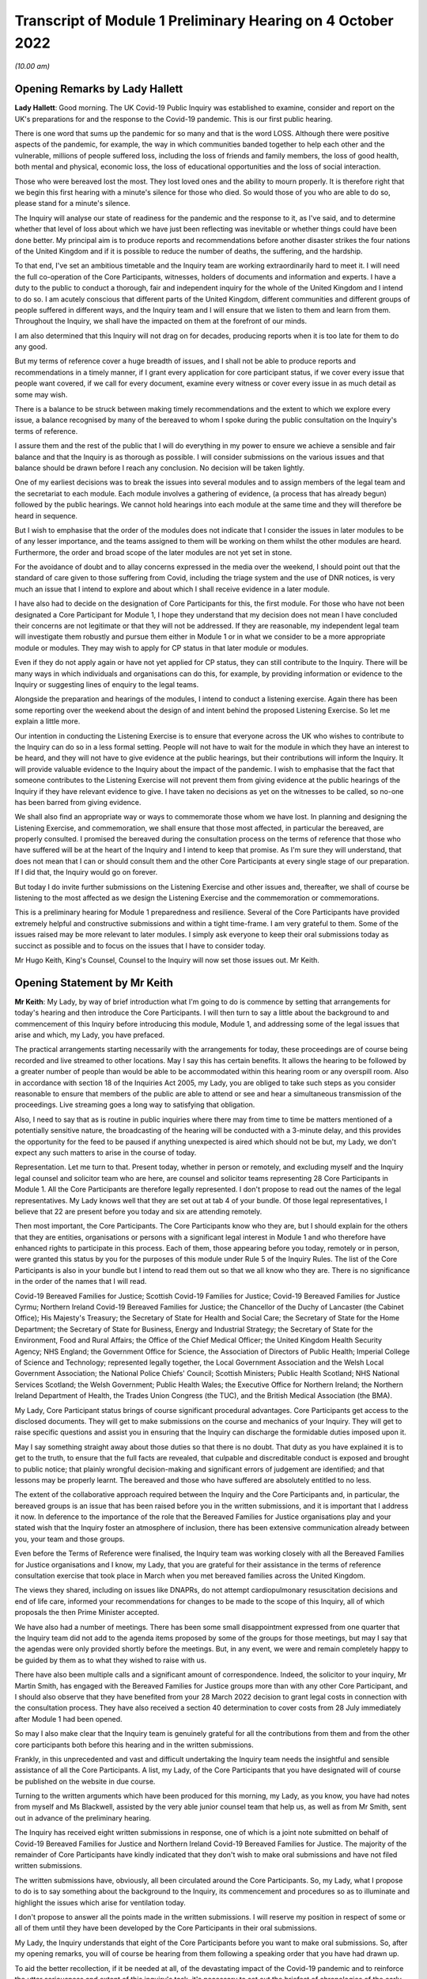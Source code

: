 Transcript of Module 1 Preliminary Hearing on 4 October 2022
============================================================

*(10.00 am)*

Opening Remarks by Lady Hallett
-------------------------------

**Lady Hallett**: Good morning. The UK Covid-19 Public Inquiry was established to examine, consider and report on the UK's preparations for and the response to the Covid-19 pandemic. This is our first public hearing.

There is one word that sums up the pandemic for so many and that is the word LOSS. Although there were positive aspects of the pandemic, for example, the way in which communities banded together to help each other and the vulnerable, millions of people suffered loss, including the loss of friends and family members, the loss of good health, both mental and physical, economic loss, the loss of educational opportunities and the loss of social interaction.

Those who were bereaved lost the most. They lost loved ones and the ability to mourn properly. It is therefore right that we begin this first hearing with a minute's silence for those who died. So would those of you who are able to do so, please stand for a minute's silence.

The Inquiry will analyse our state of readiness for the pandemic and the response to it, as I've said, and to determine whether that level of loss about which we have just been reflecting was inevitable or whether things could have been done better. My principal aim is to produce reports and recommendations before another disaster strikes the four nations of the United Kingdom and if it is possible to reduce the number of deaths, the suffering, and the hardship.

To that end, I've set an ambitious timetable and the Inquiry team are working extraordinarily hard to meet it. I will need the full co-operation of the Core Participants, witnesses, holders of documents and information and experts. I have a duty to the public to conduct a thorough, fair and independent inquiry for the whole of the United Kingdom and I intend to do so. I am acutely conscious that different parts of the United Kingdom, different communities and different groups of people suffered in different ways, and the Inquiry team and I will ensure that we listen to them and learn from them. Throughout the Inquiry, we shall have the impacted on them at the forefront of our minds.

I am also determined that this Inquiry will not drag on for decades, producing reports when it is too late for them to do any good.

But my terms of reference cover a huge breadth of issues, and I shall not be able to produce reports and recommendations in a timely manner, if I grant every application for core participant status, if we cover every issue that people want covered, if we call for every document, examine every witness or cover every issue in as much detail as some may wish.

There is a balance to be struck between making timely recommendations and the extent to which we explore every issue, a balance recognised by many of the bereaved to whom I spoke during the public consultation on the Inquiry's terms of reference.

I assure them and the rest of the public that I will do everything in my power to ensure we achieve a sensible and fair balance and that the Inquiry is as thorough as possible. I will consider submissions on the various issues and that balance should be drawn before I reach any conclusion. No decision will be taken lightly.

One of my earliest decisions was to break the issues into several modules and to assign members of the legal team and the secretariat to each module. Each module involves a gathering of evidence, (a process that has already begun) followed by the public hearings. We cannot hold hearings into each module at the same time and they will therefore be heard in sequence.

But I wish to emphasise that the order of the modules does not indicate that I consider the issues in later modules to be of any lesser importance, and the teams assigned to them will be working on them whilst the other modules are heard. Furthermore, the order and broad scope of the later modules are not yet set in stone.

For the avoidance of doubt and to allay concerns expressed in the media over the weekend, I should point out that the standard of care given to those suffering from Covid, including the triage system and the use of DNR notices, is very much an issue that I intend to explore and about which I shall receive evidence in a later module.

I have also had to decide on the designation of Core Participants for this, the first module. For those who have not been designated a Core Participant for Module 1, I hope they understand that my decision does not mean I have concluded their concerns are not legitimate or that they will not be addressed. If they are reasonable, my independent legal team will investigate them robustly and pursue them either in Module 1 or in what we consider to be a more appropriate module or modules. They may wish to apply for CP status in that later module or modules.

Even if they do not apply again or have not yet applied for CP status, they can still contribute to the Inquiry. There will be many ways in which individuals and organisations can do this, for example, by providing information or evidence to the Inquiry or suggesting lines of enquiry to the legal teams.

Alongside the preparation and hearings of the modules, I intend to conduct a listening exercise. Again there has been some reporting over the weekend about the design of and intent behind the proposed Listening Exercise. So let me explain a little more.

Our intention in conducting the Listening Exercise is to ensure that everyone across the UK who wishes to contribute to the Inquiry can do so in a less formal setting. People will not have to wait for the module in which they have an interest to be heard, and they will not have to give evidence at the public hearings, but their contributions will inform the Inquiry. It will provide valuable evidence to the Inquiry about the impact of the pandemic. I wish to emphasise that the fact that someone contributes to the Listening Exercise will not prevent them from giving evidence at the public hearings of the Inquiry if they have relevant evidence to give. I have taken no decisions as yet on the witnesses to be called, so no-one has been barred from giving evidence.

We shall also find an appropriate way or ways to commemorate those whom we have lost. In planning and designing the Listening Exercise, and commemoration, we shall ensure that those most affected, in particular the bereaved, are properly consulted. I promised the bereaved during the consultation process on the terms of reference that those who have suffered will be at the heart of the Inquiry and I intend to keep that promise. As I'm sure they will understand, that does not mean that I can or should consult them and the other Core Participants at every single stage of our preparation. If I did that, the Inquiry would go on forever.

But today I do invite further submissions on the Listening Exercise and other issues and, thereafter, we shall of course be listening to the most affected as we design the Listening Exercise and the commemoration or commemorations.

This is a preliminary hearing for Module 1 preparedness and resilience. Several of the Core Participants have provided extremely helpful and constructive submissions and within a tight time-frame. I am very grateful to them. Some of the issues raised may be more relevant to later modules. I simply ask everyone to keep their oral submissions today as succinct as possible and to focus on the issues that I have to consider today.

Mr Hugo Keith, King's Counsel, Counsel to the Inquiry will now set those issues out. Mr Keith.

Opening Statement by Mr Keith
-----------------------------

**Mr Keith**: My Lady, by way of brief introduction what I'm going to do is commence by setting that arrangements for today's hearing and then introduce the Core Participants. I will then turn to say a little about the background to and commencement of this Inquiry before introducing this module, Module 1, and addressing some of the legal issues that arise and which, my Lady, you have prefaced.

The practical arrangements starting necessarily with the arrangements for today, these proceedings are of course being recorded and live streamed to other locations. May I say this has certain benefits. It allows the hearing to be followed by a greater number of people than would be able to be accommodated within this hearing room or any overspill room. Also in accordance with section 18 of the Inquiries Act 2005, my Lady, you are obliged to take such steps as you consider reasonable to ensure that members of the public are able to attend or see and hear a simultaneous transmission of the proceedings. Live streaming goes a long way to satisfying that obligation.

Also, I need to say that as is routine in public inquiries where there may from time to time be matters mentioned of a potentially sensitive nature, the broadcasting of the hearing will be conducted with a 3-minute delay, and this provides the opportunity for the feed to be paused if anything unexpected is aired which should not be but, my Lady, we don't expect any such matters to arise in the course of today.

Representation. Let me turn to that. Present today, whether in person or remotely, and excluding myself and the Inquiry legal counsel and solicitor team who are here, are counsel and solicitor teams representing 28 Core Participants in Module 1. All the Core Participants are therefore legally represented. I don't propose to read out the names of the legal representatives. My Lady knows well that they are set out at tab 4 of your bundle. Of those legal representatives, I believe that 22 are present before you today and six are attending remotely.

Then most important, the Core Participants. The Core Participants know who they are, but I should explain for the others that they are entities, organisations or persons with a significant legal interest in Module 1 and who therefore have enhanced rights to participate in this process. Each of them, those appearing before you today, remotely or in person, were granted this status by you for the purposes of this module under Rule 5 of the Inquiry Rules. The list of the Core Participants is also in your bundle but I intend to read them out so that we all know who they are. There is no significance in the order of the names that I will read.

Covid-19 Bereaved Families for Justice; Scottish Covid-19 Families for Justice; Covid-19 Bereaved Families for Justice Cyrmu; Northern Ireland Covid-19 Bereaved Families for Justice; the Chancellor of the Duchy of Lancaster (the Cabinet Office); His Majesty's Treasury; the Secretary of State for Health and Social Care; the Secretary of State for the Home Department; the Secretary of State for Business, Energy and Industrial Strategy; the Secretary of State for the Environment, Food and Rural Affairs; the Office of the Chief Medical Officer; the United Kingdom Health Security Agency; NHS England; the Government Office for Science, the Association of Directors of Public Health; Imperial College of Science and Technology; represented legally together, the Local Government Association and the Welsh Local Government Association; the National Police Chiefs' Council; Scottish Ministers; Public Health Scotland; NHS National Services Scotland; the Welsh Government; Public Health Wales; the Executive Office for Northern Ireland; the Northern Ireland Department of Health, the Trades Union Congress (the TUC), and the British Medical Association (the BMA).

My Lady, Core Participant status brings of course significant procedural advantages. Core Participants get access to the disclosed documents. They will get to make submissions on the course and mechanics of your Inquiry. They will get to raise specific questions and assist you in ensuring that the Inquiry can discharge the formidable duties imposed upon it.

May I say something straight away about those duties so that there is no doubt. That duty as you have explained it is to get to the truth, to ensure that the full facts are revealed, that culpable and discreditable conduct is exposed and brought to public notice; that plainly wrongful decision-making and significant errors of judgement are identified; and that lessons may be properly learnt. The bereaved and those who have suffered are absolutely entitled to no less.

The extent of the collaborative approach required between the Inquiry and the Core Participants and, in particular, the bereaved groups is an issue that has been raised before you in the written submissions, and it is important that I address it now. In deference to the importance of the role that the Bereaved Families for Justice organisations play and your stated wish that the Inquiry foster an atmosphere of inclusion, there has been extensive communication already between you, your team and those groups.

Even before the Terms of Reference were finalised, the Inquiry team was working closely with all the Bereaved Families for Justice organisations and I know, my Lady, that you are grateful for their assistance in the terms of reference consultation exercise that took place in March when you met bereaved families across the United Kingdom.

The views they shared, including on issues like DNAPRs, do not attempt cardiopulmonary resuscitation decisions and end of life care, informed your recommendations for changes to be made to the scope of this Inquiry, all of which proposals the then Prime Minister accepted.

We have also had a number of meetings. There has been some small disappointment expressed from one quarter that the Inquiry team did not add to the agenda items proposed by some of the groups for those meetings, but may I say that the agendas were only provided shortly before the meetings. But, in any event, we were and remain completely happy to be guided by them as to what they wished to raise with us.

There have also been multiple calls and a significant amount of correspondence. Indeed, the solicitor to your inquiry, Mr Martin Smith, has engaged with the Bereaved Families for Justice groups more than with any other Core Participant, and I should also observe that they have benefited from your 28 March 2022 decision to grant legal costs in connection with the consultation process. They have also received a section 40 determination to cover costs from 28 July immediately after Module 1 had been opened.

So may I also make clear that the Inquiry team is genuinely grateful for all the contributions from them and from the other core participants both before this hearing and in the written submissions.

Frankly, in this unprecedented and vast and difficult undertaking the Inquiry team needs the insightful and sensible assistance of all the Core Participants. A list, my Lady, of the Core Participants that you have designated will of course be published on the website in due course.

Turning to the written arguments which have been produced for this morning, my Lady, as you know, you have had notes from myself and Ms Blackwell, assisted by the very able junior counsel team that help us, as well as from Mr Smith, sent out in advance of the preliminary hearing.

The Inquiry has received eight written submissions in response, one of which is a joint note submitted on behalf of Covid-19 Bereaved Families for Justice and Northern Ireland Covid-19 Bereaved Families for Justice. The majority of the remainder of Core Participants have kindly indicated that they don't wish to make oral submissions and have not filed written submissions.

The written submissions have, obviously, all been circulated around the Core Participants. So, my Lady, what I propose to do is to say something about the background to the Inquiry, its commencement and procedures so as to illuminate and highlight the issues which arise for ventilation today.

I don't propose to answer all the points made in the written submissions. I will reserve my position in respect of some or all of them until they have been developed by the Core Participants in their oral submissions.

My Lady, the Inquiry understands that eight of the Core Participants before you want to make oral submissions. So, after my opening remarks, you will of course be hearing from them following a speaking order that you have had drawn up.

To aid the better recollection, if it be needed at all, of the devastating impact of the Covid-19 pandemic and to reinforce the utter seriousness and extent of this inquiry's task, it's necessary to set out the briefest of chronologies of the early stages of the pandemic. For many, including some here today, they will never be forgotten, but it is remarkable how with the passage of time we have allowed some of those terrible details to be forgotten.

My Lady, as your opening statement recalled, in late December 2019 a cluster of cases of pneumonia of an unknown aetiology was detected in Wuhan City, Hubei Province in China. A new strain of coronavirus was subsequently isolated on 7 January. It was identified as Severe Acute Respiratory Syndrome-Coronavirus 2 SARS-Cov-2.

On 21 January the World Health Organisation published its Novel Coronavirus 2019-nCoV Situation Report 1. It recorded that, as of 20 January, 282 confirmed cases of 2019-nCoV had been reported from four countries including China, Thailand, Japan and the Republic of Korea. On 30 January, the second meeting of the International Health Regulations Emergency Committee of the World Health Organisation declared a public health emergency of international concern but it didn't recommend any travel or trade restrictions.

The virus and its associated disease Covid-19 spread rapidly. On 15 February, France recorded the first official death in Europe from Covid-19. By late February, the number of cases of Covid-19 outside China had increased 13-fold and the number of affected countries had tripled. A worldwide public health emergency ensued and, on 11 March, the World Health Organisation declared Covid-19 to be the first coronavirus pandemic.

As few on this planet will be unaware, Covid-19 has killed millions of people worldwide and infected many millions more. As of 20 September of this year over 609 million confirmed cases of Covid-19, including around 6.5 million deaths, have been reported to the World Health Organisation. Some estimates of death put the figure for estimated deaths from Covid-19 at 17.5 million.

The pandemic has led to financial and economic turmoil. It has disrupted economies and education systems and put unprecedented pressure of national health systems. Jobs and businesses have been destroyed and livelihoods taken away. Communities, especially the poor and vulnerable, have been devastated and existing inequalities have been widened and exacerbated.

The disease has caused widespread and long-term physical and mental illness, grief and untold misery. Its impact will be felt worldwide, including in the United Kingdom, for decades to come.

As everyone here will recall, on Monday 23 March 2020 the then Prime Minister announced severe restrictions on the entirety of the United Kingdom in what became known as the first national lockdown. My Lady, I don't propose to say more about the events leading up to that cataclysmic moment in the life of this nation because for this preliminary hearing it's not required, and their detail will in any event be a matter for you of course to determine. But vast swathes of human and social activity were ordered to be curtailed and much of public life halted. Almost every area of public life across all four nations, including schools, the transport system, the justice system, prisons, the majority of public services, were all adversely affected. Hospitality, retail, travel and tourism, arts and culture and the sport and leisure sectors effectively ceased to operate; even places of worship closed.

Whilst the number of deaths rose, the NHS, the police and emergency services and other key workers continued in their places of work. Almost everyone else was forced to work or be educated from home.

The months and years that followed saw death and illness on an unprecedented scale. Recent figures calculate that in England there have been 165,806 deaths within 28 days of a positive test or 171,764 deaths where Covid-19 was recorded on the death certificate. The Office of National Statistics provides weekly figures for deaths that are so registered. In Scotland the figures are no less terrible: 12,389 and 15,555 by those two measures as of 4 September; in Wales, 7,844 and 10,675; and in Northern Ireland 3,445 and 4,832.

By an alternative measure of excess deaths or excess mortality, that is to say the number of deaths from all causes above and beyond what would be expected under normal conditions, i.e. had the pandemic not occurred (so capturing not only confirmed deaths but also Covid-19 deaths that were not correctly diagnosed or reported as well as deaths from other causes attributable to the pandemic) the figures are likely to know higher still.

Beyond the individual tragedy of each and every death, it is clear the pandemic placed extraordinary levels of strain on the UK's health, care, financial and educational systems, as well as on jobs and businesses. It affected the health and well-being of vast numbers of people, particularly vulnerable groups, including people with disabilities, the clinically vulnerable, the mentally ill, ethnic minority groups, older people, children, and those living in deprived areas. The cost in human and financial terms of bringing coronavirus under control has, my Lady, been immense. Government borrowing and the cost of procurement and of the various job retention, income, loan, sick pay and other support schemes has severely impacted public finances and our financial health.

Concern has been expressed from many quarters that poor health and existing inequalities have left parts of the United Kingdom more vulnerable to the disease and that the restrictions imposed on the country have led to unmet health needs, damaged educational prospects and financial insecurity. Societal damage has been widespread, with existing inequalities exacerbated and access to opportunity significant weakened. The impact on the NHS, its operations, its waiting lists and elective care has been similarly immense.

My Lady, this Inquiry has been constituted to investigate on behalf of the bereaved and those who have otherwise suffered, as well as the wider public whether anything could have been done more to prevent their loss or reduce their suffering. More specifically, in this module, they are entitled to know whether the United Kingdom and its systems for preparedness and response could have been better. Only in this way, as you have said, can proper and effective recommendations be drawn up to protect the country better from pandemics, whether caused by future coronavirus variants or some other forms of disease and also from comparable civil emergencies. Given the sheer extent of the impact of the pandemic and the Government decision-making that was required across such a very wide range of areas, it is little surprise that this Inquiry will be no less complex and multifaceted.

May I therefore turn to say something about the commencement of the Inquiry so that its legal foundations and scope can be properly understood and the work that has already been done brought to public attention.

On 12 May, the then Prime Minister made a statement in the House of Commons in which he announced there would be a public inquiry under the Inquiries Act 2005. On 15 December as the sponsoring minister he appointed you, my Lady, as Chair. In the written appointment letter, the Prime Minister confirmed that he would be consulting with ministers from the devolved administrations. Such consultation is required by section 27 of the Inquiries Act 2005 to enable the inclusion in the terms of reference of an inquiry for which a United Kingdom minister, including the Prime Minister, is responsible of anything that would require the Inquiry to determine facts and make recommendations wholly or primarily concerned with a Scottish matter or a Welsh matter or a transferred Northern Ireland matter.

Draft terms of reference were drawn up making clear that the Inquiry would consider and report on the State's preparations and response to the pandemic and would consider reserved and devolved matters in those nations in respect of which there had been a need for such consultation.

On 10 January, you wrote to the Prime Minister recommending certain amendments to ensure greater clarity and to enable you to conduct the Inquiry at an appropriate pace. You also sought an express mandate permitting the publication of interim reports.

In addition, importantly, given your view that the Inquiry would gain greater public confidence and help the nation come to terms with the pandemic if it was open to the accounts that many people would wish to give, you suggested adding explicit acknowledgement of the need to hear about people's experiences and to consider any disparities in the impact of the pandemic.

On 4 February the Prime Minister responded accepting, with some minor irrelevant changes or minor caveats and a small number or textual refinements, the detailed changes that you had proposed.

On 10 March, having consulted with the ministers from the devolved administrations in the way that I've described, he wrote to you to inform you of certain further changes which had been made in response to their comments. The same day, the draft terms of reference were published.

You then wrote an open letter to the public in which you announced the launch of a public consultation process on the draft terms of reference. The consultation document sought the public's views on whether the Inquiry's draft terms of reference covered all the areas that they thought should be addressed and on whether the Inquiry should set a planned end date. The consultation was open to everyone, and the public could contribute on the Inquiry's website by email or by writing.

You consulted widely across all four nations, visiting towns and cities across England, Wales, Scotland and Northern Ireland and speaking, in particular, to a number of the bereaved. In parallel, your team met with representatives or more than 150 organisations in round table discussions, covering themes such as equality, and diversity, healthcare, business, and education, and young people among many.

In total you received over 20,000 responses to the consultation. An independent consultancy team was commissioned to analyse the response. They produced a comprehensive report summarising those views and the key themes that emerged. So, in light of that process and the many thousands of views expressed, you recommended a number of further changes to the draft terms of reference. You wrote asking that those changes be made. They were all accepted in full.

So on 21 July the Inquiry was formally opened, and you announced the decision to conduct the Inquiry in modules. This module concerns of course resilience and preparedness prior to the pandemic, but I need to say just a little bit more about the overall width of the Inquiry to show that this module forms only one part of it.

Module 2. The provisional outline of its scope was published on 31 August. It will look essentially at the core political and administrative governance and decision-making in the United Kingdom concerning the high-level response to the pandemic from January 2020 onwards. It will pay particular scrutiny to the decisions taken by the Prime Minister and the Cabinet as advised by the Civil Service, senior political scientific and medical advisers as well as relevant Cabinet subcommittees.

It will examine Government structures and bodies concerned with the response, the initial understanding and response to the nature and spread of Covid, the Government's initial strategies, the decision-making relating to the non-pharmaceutical interventions, the national lockdowns, the restrictions, the circuit breakers, the working from home, the orders to reduce person-to-person contact, social distancing, and so on.

But also their timeliness and reasonableness, including there likely affects had decisions to intervene been taken earlier or differently.

Importantly, the degree to which Government looked at and considered the risk on vulnerable groups and others. Access to and use in decision-making of medical and scientific expertise, data collection and modelling, public health communications in relation to steps taken to control the spread of the virus -- this is transparency of Government messaging, the use of behavioural management and the maintenance of public confidence. All those as I say are for Module 2.

This Inquiry is obliged under section 27 of the Inquiries Act as well as its terms of reference, as I've said, to consider both reserved and devolved matters in respect of Scotland, Wales and Northern Ireland. So having considered the picture in Module 2 from a UK-wide and also English perspective, Modules 2A, 2B and 2C will address the same overarching and strategic issues from the perspectives of Scotland, Wales and Northern Ireland. But obviously, on account of the fact that an Inquiry has been established in Scotland to look at matters devolved to the Scottish Government, your intention in relation to Scottish matters has been to seek to minimise any duplication that might arise, and so a memorandum of understanding is already under discussion to guide both Inquiries in their communications with document providers, potential witnesses and other sources of information material to ensure the minimum degree of overlap.

Module 3. It will examine the impact of Covid and the governmental responses on the healthcare systems generally across the United Kingdom. It will investigate the general impact of the pandemic on the healthcare systems, governance, hospitals, primary care, NHS 111 services and ambulance services. It will address issues such as the use of Do Not Resuscitate orders -- rationing of critical care, capacity, triage systems, the shielding and care of extremely vulnerable, NHS backlogs and waiting times and the treatment of those suffering from long Covid.

Later modules, details of which will be published in the coming months, will address very broadly system and impact issues across the United Kingdom, vaccines, therapeutics, the care sector, Government procurement and PPE, testing, trace, Government financial responses. The impact modules will look at health inequalities and the impact of Covid on the education and business sectors, children and young persons, on public services and on other public sectors. Hence, my Lady, the unprecedented and ambitious nature of this Inquiry.

Module 1's scope. The document setting out the provisional outline of scope for this module has been published on the Inquiry website and I don't propose to read it out. The outline of scope document was expressly designed to be provisional so that Core Participants could see that they were being invited to comment on its further development as, indeed, they have.

In essence, the module is concerned with high level pandemic resilience, preparedness and planning across all four nations.

It will examine whether the correct structures, bodies, procedures and policies were in place at UK and at regional and national levels and look at their history, development, co-operation and performance.

In terms of enquiring into pandemic planning, this will include examination of the forecasting processes, the extent to which past knowledge of actual events and simulated exercises were learnt from. The degree of readiness preparation and the general resources that were available.

International comparisons will be drawn, and the funding capacity and maintenance of emergency planning and public health structures examined. This will include any impact arising from the United Kingdom's departure from the European Union.

Evidence will be given in relation to the planning for future pandemics, including the forecasting of new Covid-19 variants, the other viruses of concern, and diseases resulting from viral transmission from animals.

But that scope, my Lady, although it introduces a wide range of areas, cannot at this stage be readily determined in detail. It's neither practical nor advisable to identify now all the granular issues that will be addressed at the Module 1 hearing, let alone the questions that will arise forensically.

Concern has been expressed by one Core Participant that the scope of Module 1 has been limited in some way by the wording of the decision letter in the case of that Core Participant to grant it Core Participant status. May I say therefore that the reasoning in that letter did not and could not purport to reflect the entirety of the Module 1 scope.

My Lady, the issues will obviously be further developed once the responses to the majority of the Rule 9 requests for evidence have been received and analysed. But a number of very helpful suggestions have been made by the Core Participants concerning scope by way of identifying changes in the direction or specifying particular areas for investigation in Module 1 and I know, my Lady, that you and the team would wish to reflect on them all but may I just make a number of points as to how we propose to do so.

We will approach those suggestions from the Core Participants with an open, indeed eager, frame of mind. It serves absolutely no purpose whatsoever for us to expend the time, energy and cost in designing and holding a Module 1 public hearing only for issues of real importance not to be explored.

Secondly, this is only the first module. It is designed to investigate the general state of the United Kingdom's resilience and preparedness or lack thereof. It cannot be used as a vehicle to front-load others issues better suited for scrutiny later in the Inquiry.

Third, that scope document is meant only to be a generic guide. As I've said, the actual scope and the issues in question that will arise for scrutiny will be far better assessed by reference to the forensic trawl that is this process of gathering up documents, statements and information from Core Participants, from evidence providers, holders of documents and many, many more entities.

That process is designed to sweep up a significant body of documents and statements from which the issues can then be identified and developed.

Lastly, my Lady, as you said in your opening statement in July and again today, with such a wide scope, the Inquiry needs to be ruthless in its selection of issues and relentless in its focus on matters of real importance. It is simply not possible to examine every issue, even if thematically within the reach of Module 1, or to call every witness relating to every event, issue or major decision.

What is instead required is a carefully judged assessment of what really matters.

I've mentioned the Rule 9 requests. May I say a little more about them. Since the start-up date of 21 July, a huge amount of work has been done in terms of resourcing and staffing the Inquiry, setting up the legal teams, identifying hearing venues, responding to public communications, and setting this module on its way. The Inquiry has also identified and published the scope documents, the outline of scope documents, as I have said, in relation to modules 2, 2A through to 2C. It's also prepared the groundwork for the later modules which will follow in quick succession, and there is also then the Listening Exercise.

But, importantly, the Inquiry has already issued formal requests for evidence pursuant to Rule 9 of the Inquiry rules to the following organisations which appear to us to have played a central or significant role in relation to the United Kingdom's resilience, plans and preparedness, the Cabinet Office, the Department for Levelling Up, housing and Communities and the Department of Health and Social Care.

My Lady, those Rule 9s are lengthy, complex and wide-ranging. They request information and documents (including policy documents, agendas, meeting notes and minutes) and the identities of key figures and decision-makers (including ministers, civil servants and advisers) relating to relevant decision-making on preparedness between June 2009 when the World Health Organisation announced the scientific criteria had been met for an influenza pandemic, what became known as the swine flu pandemic, and 21 January 2020, the date upon which the World Health Organisation published its Novel Coronavirus Situation Report number 1.

The areas of enquiry range widely. They have been made, or the enquiries by way of Rule 9 have been made, in relation to development and functions of relevant organisations; resources and levels of funding; the monitoring, and communication of new and emerging infectious diseases; the duties and responsibilities under the Civil Contingencies Act 2004; policies and operational strategy, including those set out in various pandemic preparedness strategy documents and reports.

We have sought explanation and analysis of the Government's forecasting of influenza and high-consequence infectious; diseases of institutional learning and the simulation and real exercises from Exercise Winter Willow in 2007 through to Exercise Pica in 2018.

We have sought information relating to public health services and resources, the stockpiling of essential resources, co-operation between Government and devolved administrations, regional local government, and expert advisory groups and public sector bodies.

We've sought the disclosure of key actions, activities, initiative, policies and publications. In the next few weeks Rule 9 requests will also be sent to the United Kingdom Health Security Agency, his Majesty's Treasury, the Welsh Government, the Government of Northern Ireland and the Scottish Government. The Trades Union Congress has helpfully suggested adding the Health and Safety Executive, and we will reflect on that.

The Rule 9 requests are being issued on an iterative basis as part of which further requests will then be made of the recipients focusing on particular issues or topics. We will issue further Rule 9 requests on a rolling basis to other organisations.

Some have asked in their written submissions whether we will disclose the Rule 9 requests themselves, the requests made of all those various entities. In my submission, my Lady, that is, however, neither required by the rules nor established by past practice. It is, we suggest, furthermore, not practicable. Given that all or almost all the Rule 9 requests will be superseded and built upon by further iterative requests from the Inquiry team itself, disclosure of each Rule 9 request serves we suggest no purpose.

Some Core Participants have raised the issue of position statements by state bodies and organisations. So, my Lady, the proposition before you in some of the written submissions is that position statements, if ordered, would assist you by enabling you to target further disclosure, hone the expert evidence and tailor the hearings to those areas that are actually in dispute or are unclear.

We suggest, with respect, however that the foundational principle that this argument is based upon may not be correct in the circumstances of this Inquiry. You will of course be reflecting on all the submissions. But may I introduce a note of caution. Position statements are in effect a form of pleading, but they are not a required feature of Inquiry proceedings which are of course not adversarial.

In any event, we rather doubt whether such statements would help to narrow issues and, therefore, save time and cost. Written clarification of a document provider's position whether in a position statement or otherwise, can really only be done at a point when that entity is sufficiently sighted on the issues, the disclosure that enables their proper examination, and their own position. So to start the Inquiry process with a position statement is to jump the gun.

Asking entities to commit to a committed position at an early stage is therefore liable to lead to delay in the commencement of the process because, in this complex forensic picture, it's likely to take months for them to be able to assemble sufficient documentation for them to identify their position, then form it and then commit to an inalienable position on paper.

My Lady, this Inquiry is in truth an inquiry into myriad decisions and complex decision-making. It's not an inquiry into an easily identifiable event or action as to which document providers and decision-makers might be expected to have a pellucid position. It's not an inquiry limited by a single event, a short passage of time, a place, or a limited course of Government or State conduct, a crash, air crash, an explosion, a shooting or a single terrorist attack. Nor is it limited by place (as with the Sizewell Inquiry or the Inquiry into the Bristol Royal Infirmary Hospital), or by connection to a person, or even a particular decision or policy or course of behaviour (such as the Infected Blood Inquiry or the Post Office Horizon Inquiry).

You will be scrutinising Government decision-making made by a very significant number of bodies and individuals over many years, even in this module a complex and multi-layered task and, therefore, it simply doesn't readily lend itself to the preparation of position statements.

But may I say that you know, my Lady, that you will and you have already started seeking corporate witness statements as well as making those more directed requests of which I have spoken, and those statements will naturally reflect the particular entity's position but they will have a far better foundation.

I then turn to disclosure. There is no express requirement for disclosure contained in the Act or the Rules. The reason why of course inquiries give disclosure is because the obligation arises from your overarching obligation to act fairly under section 17(3) of the Act, and Core Participants must have disclosure of relevant documents in advance of the public hearing to enable them to contribute meaningfully to the process.

Plainly, to make sure that the Inquiry is in a position to disclose relevant material, we will be casting our net more widely when gathering it in. The Inquiry does this by asking document providers for material that is likely to be relevant to the issues that will arise in the course of the module. Therefore, it is neither necessary nor proportionate for the Inquiry to disclose every document that it receives or every request that it makes or every piece of correspondence. That is not required, and it would hinder the Inquiry in the performance of its functions.

In particular, the documents received from document providers can't be provided without that sift for relevancy and for utility. It would be a derogation of the Inquiry's functions simply to pass everything on to the Core Participants.

But may I say that, as an Inquiry team, we will of course be giving regular disclosure updates on which we can report on the progress which is being made. We don't propose only to provide Core Participants with documents relevant to them; all Core Participants will receive the same documents for the particular module.

Third, we'll provide all relevant documents that the Inquiry's received subject to a de-duplication exercise and appropriate redactions in accordance with the redactions protocol.

But lastly, we don't propose to provide a document protocol. I have set out our general approach, and the provision of protocols for protocol's sake assist no-one.

My Lady, it's likely that we'll be making disclosure in tranches as opposed to documents being made available as soon as they are provided to us.

Lastly, some Core Participants have requested that document providers sign a statement explaining how they've secured the preservation of documents, how they've conducted their own searches, and how they have satisfied Limited themselves that they've complied in full with their duties. I can say that each provider has been asked or will be asked to provide an account setting out details of how the documents were originally stored, the search terms used or other processes used to locate documents, and the nature of any review carried out by them.

Where we have queries or concerns about those procedures, we will raise them and we will pursue them and of course, as documents are disclosed and gaps identified, we will seek further documents.

I should also observe that the Inquiry's already taken steps to ensure the preservation of documents. On 20 January, the Secretary to the Inquiry, Mr Ben Connah, wrote to the Director General Propriety and Ethics of the Cabinet Office to request the retention of records across the entirety of the Government. On 8 February, the Director General replied setting out the steps that had been taken to ensure records relevant to the Inquiry were being retained across the whole of Government.

There are also provisions in section 35 of the Inquiries Act which make it an offence if any person does anything to alter or distort a relevant document or prevent any relevant document being produced to the Inquiry or intentionally destroys, suppresses or conceals a relevant document.

Lastly on this topic, some Core Participants seek an obligation or they seek from you the provision of a list of undisclosed documents (that is to say, documents which we, the Inquiry, will not be providing to the Core Participants). It is of course a matter for you, and you will reflect on that submission, but we ask rhetorically: to what end? It is for the Inquiry to determine whether proper disclosure is being made, whether further areas are required to be explored, and whether there are more documents required to be produced. The production of a document setting out everything that has not been disclosed would simply require an immense amount of further work to little end.

No final decision has been taken as to which electronic disclosure system will be operated by the Inquiry to provide those documents to Core Participants. We anticipate, my Lady, that disclosure will commence before Christmas.

Experts: again, a topic that has fallen within the scope of the written submissions which have been provided today.

The Inquiry will obviously review and provide a vast amount of national and international research material relating to pandemic preparedness and make that material available.

A significant number of qualified experts and persons with recognised expertise are also likely to be giving evidence at the public hearing as witnesses of fact. However, the Inquiry will also appoint qualified experts in particular fields of expertise as experts to the Inquiry. They will assist the Inquiry, either individually or as part of a group of such persons, by way of written reports and opinions and, where appropriate, the giving of oral evidence at the subsequent public hearing.

They will naturally have the appropriate expertise and experience for the particular instruction, and they will be selected on the grounds of their independence and objectivity.

The identification, however, of suitable experts is not at all straightforward, given the public ventilation by many of them of the areas of expertise in which they practice, the fact that many of them were themselves involved in the events under investigation, and the fact that there is a distinct lack of unanimity on many matters. But we have already compiled a list of provisionally suitable experts for Module 1. Their reports when prepared will naturally be shared with the Core Participants, and they will be published on the Inquiry's website.

Where there are significant differences of view or emphasis among members of a group, they will be made clear on the face of the reports and of course can be tested during the public hearing.

My Lady, we set out in the note from counsel to the Inquiry a number of specialist topics on which the assistance of expert witnesses will be sought for Module 1. I don't propose to read them out but they cover such areas as the identification, history and funding of those structures and bodies at Government devolved administration local authority level concerned with risk management, the changes to those structures and bodies, their funding, their resourcing, the identification of international bodies concerned with risk management, and the comparative examination of their performance with our own.

The identification, history and funding of UK public health bodies, their development over time, their readiness and preparation, and also forecasting of epidemic trends and the transmission of diseases.

May I express my gratitude to those Core Participants who have already expressed interest in that topic, and have offered other suitable areas for exploration. We're particularly grateful to the Department of Health in Northern Ireland that the early assistance in the identification of potential experts.

But, my Lady, the guiding principle must remain that it is for the Inquiry to investigate the appointment of experts, and the final decision of course on who they will be is absolutely a matter for you.

The letters of instruction setting out the parameters of their work and the questions for their consideration will be prepared, and the questions that they will be asked to address will be made available to Core Participants in advance of the reports being finalised so that Core Participants will be provided with an opportunity to provide observations on them.

My Lady, may I then turn to the Listening Exercise, a vital part of your Inquiry. As foreshadowed in the terms of reference that you recommended and which were accepted, the Inquiry is designing and setting up a process by which the experiences of bereaved families and others who have suffered hardship or loss as a result of the pandemic will be submitted and listened to or read, and then analysed and summarised before being provided to the Inquiry teams and the Core Participants for use in the public hearings.

This will allow the Inquiry to understand the experiences of the pandemic from across the whole of the United Kingdom, including those most affected, and those whose voices are not always heard. It will provide an opportunity for people to tell us about their experiences without the formality of giving evidence or attending a public hearing. The process, my Lady, I will reach vastly more people than could ever be accommodated by the giving of witness evidence in a public hearing.

So the Listening Exercise will hear or receive accounts from a broad range of people including the bereaved and those whose health has suffered from the disease, those living with the disability or health problems, the clinically vulnerable and those whose family life, education, jobs and well-being and livelihoods have been significantly affected. Those summaries and the accompanying analysis, not just data and numbers, will be fed into the public hearings as written evidence and inform the Inquiry's understanding.

My Lady, this is scarcely marginalisation of those who have suffered. The details of the current plans have been set out in a note from Mr Martin Smith, and that will be shortly available on the website. But I need to emphasise that that mass of information needs to be properly assimilated and understood if it is to prove the worth that we expect it to be. It is designed, this process, to take the accounts from tens or possibly hundreds of thousands of people and, bearing in mind the importance to the Inquiry's architecture of that process, and to ensure it's robust and easy for anyone who wishes to participate, in the Listening Exercise will take some time to design and test. But the procurement of specialist assistance is under way.

As part of that work, your Inquiry, my Lady, I will start trialling different approaches for the Listening Exercise shortly. That will include later this year an online platform which will invite people to share their experiences and then, later in the winter and in the spring, targeted face-to-face sessions with some selected groups from society. Over time, the trials will develop and increase in scale until the exercise is running at full capacity.

So that process is an integral part of the Inquiry's process. That evidence will necessarily be anonymised -- how could it not be? There will be no need for legal representation for the participation and it's not intended the Inquiry will fund legal assistance. But the material which comes from that exercise will go to the heart of the Inquiry's procedures.

Some of the Core Participants have asked perfectly properly some questions about the process. Who will be doing the listening? What qualifications, if any, will the listeners have? What training will they have? How will the experiences be recorded? This is naturally all to be worked out but, my Lady, may I say for the benefit of those listening that a great deal of time, energy and resource is already being devoted to ensuring proper correct answers to those questions are made.

May I then turn to commemoration. Given the scale of the loss and hardship, the Inquiry wishes to provide opportunities for this to be commemorated as part of the Inquiry's process. So the Inquiry team intends to create a physical installation in its future hearing centre which could be a static or mobile artwork or a more organic piece that grows over time, a book of commemoration or a video wall. It's also looking at how the Inquiry website can be used for proper commemoration.

My Lady, your team is already working on this to find the right solution, and it has already reached out to the representatives of those most affected to develop a commemoration that is suitable and captures the right feelings and emotions.

Then the sensitive and difficult issue of the evidence of individual deaths and pen portrait evidence. Paragraph B of the terms of reference by which the Inquiry is bound provides that the Inquiry will not consider in detail individual cases of harm or death. That is because, my Lady, the core function of this Inquiry is not to enquire into the direct circumstances of the tragic deaths that occurred, but is instead to examine the pandemic that led to those deaths and the response to the pandemic, in order to ensure that in future death and suffering and harm cannot occur on such a scale again. So it is necessarily an inquiry into high-level decision-making and systemic issues and failures.

Moreover, given the breadth of the Inquiry's remit and the need to make timely recommendations about the pandemic, the receipt of oral evidence at public hearings about individual's losses or the circumstances of individual deaths is impracticable. It would also require the most invidious of decisions amongst the hundreds of thousands of deaths who should be called upon to give evidence.

But, as you have said and I emphasise again, that is not to say there will not be evidence from individuals surrounding the circumstances of the deaths of loved ones as part of the later modules in relation to the circumstances leading up to death, the use of Do Not Resuscitate orders you have mentioned, but also there are any number of issues which may be illuminated by the giving of individual evidence but only because it's relevant to the systemic flaws that we believe may have existed. So evidence relating to the NHS 111 system or the triage system or mortuary arrangements or end-of-life care are all wider issues to which such evidence may well be relevant.

The Inquiry has also received submissions from Bereaved Families for Justice groups asking for extensive pen portrait evidence to be heard. That is to say, statements or other materials such as videos relating to the lives of the persons who have died. My Lady, we recognise the value that this can bring in an inquest or an inquiry performing the role of an inquest, and we acknowledge the heart-felt submissions that have been made as part of that request. But this too is impracticable. It is also not required by the European Convention on Human Rights because of course effective participation is a procedural guarantee which doesn't prescribe the introduction of any particular forensic material by specific route.

But far more importantly, as it happens, the Listening Exercise that you have ordered to be undertaken will be a far more extensively developed process by which individuals may have their accounts heard and considered.

But lastly in any event, may I say that you have also asked that consideration be given to alternative ways in which individual tragedies can be publicly but briefly recognised in the module hearings there. I will be more on that anon.

So, my Lady, before you hear from the legal representatives of the Core Participants who wish to make oral submissions, may I conclude by saying that there will be a further preliminary hearing for Module 1 early in 2023 in London, on a specific date and venue to be confirmed, and it may be that a third preliminary hearing will be required, but it is simply too early to say.

The public hearing in this module will take place in London in May 2023. It will provisionally last four weeks but, as with every aspect of this hearing process, it will be kept under review. Notice will be given of everything that is required to be so notified. It may not always allow as much time as the Core Participants would like. I'm sorry for that. We will do our best but time is against us. There is a huge amount to be done.

The final point, my Lady, concerns more prosaically the section 40 determinations on the subject of those applications. Some have already been received but more can be expected from the Core Participants who are not amongst the Bereaved Family groups who have not yet made them, may we invite you to ask that those applications be filed but perhaps within 14 days.

My Lady, that concludes my opening remarks.

**Lady Hallett**: Thank you very much, Mr Keith. I have been asked to take a break for the benefit of the stenographers or transcribers, so I shall return at 11.30. Thank you very much.

*(11.14 am)*

*(A short break)*

*(11.30 am)*

**Lady Hallett**: Mr Weatherby.

Opening Statement by Mr Weatherby
---------------------------------

**Mr Weatherby**: Good morning.

I represent the Covid Bereaved Families for Justice group which came into being soon after the pandemic struck our shores, and was set up as a campaigning group by those who had lost loved ones to Covid and what they perceived as the lack of preparedness and response to it.

It started as a Facebook group and it currently has more than 6,500 supporters, some 3,225 of whom have signed up as members of the group, which simply means that they have a greater involvement as part of it.

The membership is spread across England, Scotland, Wales and Northern Ireland, and the group is very much a UK-wide one. It's administratively organised as a limited company with directors who are all bereaved family members. Broudie Jackson Canter are instructed for the Covid Bereaved Families for Justice group, and Elkan Abrahamson is the recognised legal representative for the Inquiry, and I lead the central counsel team.

Family members of those who died in the devolved nations and jurisdictions have organised into branches. We have a fully collaborative arrangement with the Northern Ireland families and the Northern Ireland legal team, but there's a difference of view with some of the families in Scotland and Wales which the group and the families are currently trying to resolve. It appears that there may be the emergence of some autonomous groups as well.

The Covid Bereaved Families for Justice group campaigned for this Inquiry and for devolved inquiries right from its inception. For a long time the Government resisted but eventually, as Mr Keith has already said, in May of last year the former Prime Minister announced that there would be a statutory inquiry. He did so at a time that the families, through the Covid Bereaved Families for Justice had indicated that they were to pursue judicial review proceedings if he did not.

This is already public knowledge, but I make it clear now to demonstrate just how much the families want this process to succeed and their intention to participate effectively within it.

From the announcement in May of last year, there was then a further delay of eight months in appointing you as Chair, and more delay in providing draft terms of reference and then in formally setting up the Inquiry in June of this year.

The resistance in acceding to an inquiry in the first place and the subsequent delays have caused substantial frustration to the families and their wish to expedite the Inquiry in order to try to prevent future deaths, in particular by the timely recommendations that may follow from the modules that you have announced.

However, within the period from when you were appointed, the families recognise that you instituted the consultation on the terms of reference, indeed, the very same day the draft was provided to you by the Prime Minister. Your counsel has already noted that the consultation involved face-to-face meetings with the bereaved in, I think, 11 locations. But what is perhaps also worth noting is that those meetings were facilitated by the Covid Bereaved Families for Justice group and, indeed, I think all of the families that you met were part of the group at that time.

It's clear from the recommendations made to the Prime Minister that you took account of many of the views expressed to you from the bereaved directly and, indeed, from submissions made on behalf of the group in writing at that time which followed those consultations.

Again, I mention all of this as it demonstrates that the Inquiry well understood from the outset the importance of the bereaved and their effective participation in the process. They are of course by no means the only persons or groups with a keen interest in this process and I readily acknowledge that. However, they are front and central to it.

Again, the consultation indicates the clear commitment of the group and the families to collaborate in ensuring the Inquiry reaches its goals.

The importance of hearing directly first-hand from the bereaved is a theme, of course, I will return to in due course.

However, as you know from our written submissions and prefaced by Mr Keith helpfully this morning, we have raised concerns about the engagement of the Inquiry with the Covid Bereaved Families for Justice team since the consultation. We've attempted to engage in writing in submissions on 1 April regarding process and, in particular, regarding the evidence of the bereaved themselves on 30 June, and through requests for information about the intentions of the Inquiry regarding, for example, a central matter of importance at the moment to the families the Listening Exercise.

Likewise, the provisional scope of Module 1 was handed down without any real discussion about what it might include. Now, of course we recognise we can and we will make submissions about both issues today, but our collective experience as set out in the written submissions is that much more can be achieved by dialogue, a two-way street between the teams prior to positions hardening, documents being published, and decisions being set out by the Inquiry in writing.

There has been reference by Mr Keith this morning to the fact that has been extensive contact between the teams; there most certainly has. I do not wish to be misunderstood here, and I do not suggest that we have a poor relationship with your team; we don't. We want to make it work.

As far as my recollection is concerned, we've had four meetings with your team. Mr Keith has indicated there's a willingness to discuss what we raise. With respect, that is an identification of the point I make. We seek a two-way street. We seek the Inquiry to come to us as well as us coming to the Inquiry to discuss important matters which either directly engage the bereaved or which the bereaved have a central position in trying to assist the Inquiry, for example, the scope of the modules and what should be included.

That does, with the greatest of respect, identify the problem that this idea of dialogue has to come from both sides and to some degree that is what's missing at the moment.

I've explained the position of the group in some detail this morning, mindful that the wider world and media are watching, to emphasise that we do not want to be some kind of official opposition within this Inquiry; quite the opposite. Neither do we seek special treatment; we don't. We have made it persistently clear that any dialogue that is had with us we expect will be had with all of the other Core Participants and indeed others. That, we perceive, is the role of independent counsel and independent solicitors instructed for the Inquiry.

The better dialogue we seek should be undertaken across the board. I will undertake from our side to do everything possible to make that work. The families have no plan B, and most certainly neither do I, and I hope this particular submission is received in the spirit within which it is made.

One further point before turning to the agenda items. We note that the PM has still to nominate the panel members who were promised to assist you in the Inquiry. We made submissions about that issue many months ago, and how it's an opportunity to enhance the decision-making process by expanding the range of life experience and the diversity of those right at the centre of it. We obviously recognise this is a matter for the Prime Minister, but it's a matter directly affecting the Inquiry and its progress. So we would hope that you would join with us in asking the PM to resolve that matter that was promised some ten months ago.

The agenda. I'm only going to address the matters which we want to make submissions on, so if I miss something it's because we don't have anything to say at this point.

In respect of Module 1, we respectfully commend the fact that preparedness this starting point for the Inquiry. That was very much our position too from the outset and it's very much the logical place to start and, indeed, more than that, it may be one of the key areas where the Inquiry can make a real difference and relatively quickly through recommendations.

We do understand that the scope that was published was provisional and a first iteration, but we set out in paragraph 8 and following in our written submissions three particular concerns which we do so to assist the Inquiry, the first of which is the treatment of devolved issues within Module 1; the second is the disproportionate effect of the pandemic on black and brown communities, other ethnic minority communities, and other sections of our communities who are otherwise more vulnerable because of personal characteristics; and, thirdly, the social care and care home sector and places of detention.

It may be on this subject that none of our submissions on these issues are too controversial but, before I make them, this is again rolling back an example of perhaps the way that dialogue could enhance the process and, as we move forward, if the Inquiry team could discuss with Core Participants the scope of particular modules, perhaps with lists of issues provisional list of issues, draft lists of issues, then the scope documents announced by the Inquiry would be fuller and all of us would be actually engaged in that process. Then the scope for further submissions would be limited to matters which are controversial or not agreed or, perhaps, arise at a later point.

Dealing with the three issues briefly, with respect to devolved issues, we don't understand why a different approach is being taken in Module 1 as cared with Module 2. It appears to us that only through dealing with devolved matters in a dedicated manner can the Inquiry ensure it covers each devolved nation or jurisdiction fully, and recognise that each is unique, which we perceive as the approach taken in Module 2. Only through undertaking the analysis in that way can the Inquiry be sure of then determining how the devolved structure's provisions decisions on preparedness fitted together with the overall UK structures, provisions, decisions or, indeed, that it did not.

I know my learned friend from the Northern Ireland team, and no doubt the others with respect to Scotland and Wales, will also make submissions on this point, but we simply flag at this point that we raise an issue about understanding how the devolved issues in relation to preparedness will work and the current thinking on Module 1, and request some clarification about that.

As you will recall, the general issues of discrimination and the disparity of effect of the pandemic on certain black and brown communities and other minority ethnic communities was raised persistently during the terms of reference consultation phase by families, and so too the position of other vulnerable sections of the community, the elderly, those with mental health issues, people living with autism or developmental disorders, those with clinical vulnerability, those with physical disabilities and those in detention.

Following those concerns, you made recommendations as to the prominence within the terms of reference with which those issues should be treated, yet they are not apparent within the provisional scope for Module 1 and, with respect, we think they ought to be.

Proper preparedness should have fully included these considerations, and the Inquiry should, in our respectful submission, investigate why they apparently did not or did not do to a sufficient degree. Pandemics are occasionally said to be indiscriminate but that is of course not right. Age, gender, race, disability, co-morbidities are all obvious potential factors, so too are discrimination disadvantage, poverty and the need for people to remain in post as key workers or the existence of the gig economy. All of these are relevant and ought to have been considered in terms of preparedness.

Those who were responsible for preparedness should have taken clear account of discrimination and the differences across communities, the fact that public health and inequality and social deprivation are linked, and the fact that many different sections of the communities required different provision to protect them and, as with the terms of reference, we submit that this should be made clearer within the scope of Module 1.

Further, I'll come back to these very briefly later, but at the moment we suggest, propose, submit that issues of disproportionate effect and discrimination and their relation to preparedness is likely to be an area where you will be assisted by expert evidence, and that's a matter that we intend to address you more fully on in due course.

The third point I can put very quickly. The provisional scope makes reference to public health services and to economic planning but not to social care or care homes or, indeed, places of detention and, again, we hope that can be made explicit also. But again I make the general point that it would be helpful if we could have a dialogue about scope before it's set out in public.

Rule 9 and position statements -- and I'll deal with these submissions together, if I may. At paragraph 13 of the written submissions, we made reference to the efforts which the Inquiry has taken to date to gather evidence as set out in the counsel's note for this hearing but very fully by Mr Keith and very helpfully by Mr Keith earlier today.

We made three points about this. Firstly, all material providers should be asked to provide all potentially relevant material so that the Inquiry can determine -- the Inquiry -- what is actually relevant to its investigations in line with its terms of reference, and the providers should be reminded of their duty of candour. This may seem a trite and obvious point but, in order for public confidence to be maintained, it must be made clear that providers, in particular public authorities, must take a wide approach and not tailor disclosure to their own ends or sit on their hands and only provide material which has been expressly requested.

I note the efforts to address this in the detailed Rule 9s we're told have been made but, in our submission, history shows that this is something which needs to be made express clear and in terms.

Secondly, if Core Participants are to effectively participate in evidence-gathering, particularly in an inquiry as wide-ranging as this and one where we respectfully commend your approach in driving it forward quickly, we submit that Rule 9 requests should be disclosed in order that we can see not just a summary, a helpful summary, but not just a summary, where we can see what has been requested, and it will allow us to suggest other avenues or other material that we may just have spotted which your team may not, however diligent and effective they are.

We don't actually think this is a radical submission; it's transparent. It allows all of us to collaborate with the Inquiry in progressing its work expeditiously, and it builds confidence between us. The disclosure would be subject to the undertakings so we can't see a difficulty in taking this approach. We have flagged this up with your team in advance which I think may be why Mr Keith, again helpfully, addressed it. But we don't think -- well, first of all, we do think that in the past there have been occasions where Rule 9s have been disclosed. We can't think of any legal reason or any practical reason why they shouldn't be disclosed and, therefore, we ask you to consider that submission and positively do it.

The third point we have raised is in respect of what have become known as position statements. Now, position statements can be cast as Rule 9s or otherwise, and we don't in fact think it matters, but we submit that the Inquiry should request from State and organisational Core Participants and other providers, corporate or institutional statements signed off at the highest level setting that organisation's narrative of events so far as it was involved or so far as it observed the conduct of the others.

Now, I pause at this point to address a matter that was addressed this morning about slowing the process down or being adversarial. That is not what we are submitting here. We absolutely think the opposite is the case with position statements. We do not think that position statements with public authorities, in particular, particularly in an inquiry of this nature, needs to wait until there is significant disclosure.

A position statement is not asking Core Participants to do, with respect, your job; it's asking them to state what they did. It's effectively putting a narrative burden, an evidential burden perhaps in more legal terms, on to them rather than you and your team. So, in terms of slowing the process down, absolutely the opposite, because it would put an onus on the Core Participant to identify everything about their own conduct, their own narrative, rather than simply others having to search within their domain for it.

In terms of being adversarial, we respectfully ask: how is asking a Core Participant to assist the Inquiry by saying what did or did not happen adversarial? Again we say it's part of a proper institutional inquisitorial approach.

The statements that we seek, the position statements we seek, would include the responsibilities, the legal and regulatory framework within which the organisation works, what did and didn't happen so far as relevant to the terms of reference in the particular module, and what failures and what good practice it can identify to assist the process.

It should identify relevant material and the issues on the terms of reference to which it applies. In an inquiry as huge as this one, this approach would be key, in our submission, to cutting to the centre of the issues, and it avoids the Inquiry having to identify the haystacks, never mind the needles that might be lying within them. This has been an approach taken by inquiry Chairs recently as we've set out in writing from paragraph 21 onwards. The general approach was extensively looked by the working group in the Law Reform Group Justice, report of which expressly endorsed the approach of using position statements and, importantly for my submission certainly, is that three of your fellow senior judges who have very considerable experience in this area was central to that justice process and that justice report: Sir Robert Owen who chaired the Litvinenko Inquiry; Sir John Goldring, the coroner in Hillsborough; and Sir Peter Thornton, who was a previous chief coroner.

Given the number of issues, the number of potential material providers putting there is initial burden on them to identify roles, issues, narrative, what may have gone wrong, is, in our submission, not only the right approach, but it's a common-sense starting approach and it should expedite the Inquiry's work. It's an approach which has been deployed. It was deployed with great effect in the Manchester Arena Inquiry and to some effect in the Grenfell Tower Inquiry.

From the gathering of evidence, can I now briefly turn to the disclosure of the material to Core Participants. Paragraph 49 of the Counsel to the Inquiry's note there is reference to:

"Focused and proportionate disclosure to Core Participants to allow them to effectively participate in the hearings."

Some discussion about that was had earlier. I say candidly I don't know what that means. I don't know what test is set out there at all. What is it? Who would apply it? Practically, we assume, we hope, the material will come into the Inquiry, undergo a potential relevance test and no doubt a screening for material which should properly be taken out (personal details and such-like) and then disclosed on an ongoing basis in tranches. Rhetorically, how is the solicitor or counsel within the Inquiry team undertaking this task day-to-day, or more likely a small army of solicitors and counsel, given the volume here, how are they, how are the individuals there to do this without a clearly set-out test?

Given that there will be electronic disclosure, there's no greater burden in adopting the approach taken in other inquiries and inquests and that of disclosing all potentially relevant material, subject to narrow exceptions.

I won't repeat them, but we set out five reasons why this is the appropriate approach from paragraphs 29 of our written submissions. But what they amount to in summary is proper transparency, consistency of approach across the material, and facilitating the effective participation of Core Participants.

If Core Participants are only given a part of the evidence, how is it that they can properly engage within the Inquiry?

Now, we do obviously understand that there will be a substantial amount of material generated. We do understand that the Inquiry must apply a proper relevance test here. However, the approach currently indicated appears to reduce the disclosure process to an arbitrary one, without any consistency or proper standard or test.

Experts. We note that the indication that you will consider suggestions as to experts on the questions they are asked to address will be made available prior to finalisation of reports but, again, rolling back to dialogue, it will be helpful if we could have more of a two-way street as the Inquiry progresses on this point. Effective participation again means Core Participants, all of us, collaborating with the Inquiry in searching for evidence and answers. It appears to us and w,e, perceive it is the approach of the Inquiry that there will be the need for significant areas of expert evidence, and we agree with that.

We also agree with submissions made by other Core Participants that in an inquiry like this it will be impossible -- not just difficult but impossible -- to find experts who have not already expressed views. I think those are the submissions of Mr Beer, in particular, for NHS England. There is the need for a balancing of groups of experts, which I think he's putting forward and with which we most certainly agree, and I will endeavour to assist in the identification of relevant experts.

The Listening Exercise. Of course this is the area of most current concern to family members, as you know. In earlier submissions and those for today, we've identified that there are three key areas of evidence which the bereaved can and should provide to the Inquiry, commemorative evidence regarding their lost loved ones, evidence of circumstance of death, and evidence regarding the effect of loss on the bereaved themselves. There are, of course, other categories to which particular family members can contribute, but these seem to be the main three strands and we made written submissions in April and June regarding those.

We haven't had a substantive response or again any real discussion or dialogue about the submissions. The Listening Project or now the Listening Exercise appears to be passed as a parallel process. The bereaved learned from the Guardian about a tender process. How accurate that was I'll leave others to say. But nevertheless the families were concerned to learn from the media about a tender process which apparently was directed at companies from a Government-approved list which may have played a role; some of them have played a role in Government messaging regarding the pandemic itself. Whether or not that's an entirely accurate picture put across, it has caused real concern with the families.

If it is that the Inquiry is seeking a strategy, a plan, as to how to take the evidence of the bereaved and of course others, then within its own team it has quite a cohort of very experienced lawyers who have engaged in these processes before. So do we, and we absolutely want to collaborate with your team in coming up with a process that actually works and has the confidence and buy-in of the bereaved and allows the Inquiry to take this very important evidence in the best way possible.

But, if the Listening Exercise is to be a process outside of the Inquiry to which the bereaved and anybody else affected provides information about their experiences or, indeed, anything that they wish to contribute, that is a matter of some concern. The assertions at an early stage of this, before the process has even properly formed, so there will be no resourcing for the bereaved to receive help, assistance or advice from their representatives, is equally troubling given the experience from a wide range of inquiries and inquests about the necessity for it.

So far as I'm aware, there's been no contact with Inquest, the charity, who for 40 years has been the central charity involved in dealing with the bereaved and their needs within such processes. May I just in passing declare an interest, because I'm actually a trustee of Inquest. But it would be essential, in my submission, to involve organisations such as Inquest, with their wealth of expertise in this area, to play a role in the formulation of any such process.

We have asked but we've not been informed as to who would take the information from family members or others and what their training or expertise would be. The information supplied, we're told, will be analysed and a report will be provided, then considered by the Inquiry. Again we've asked but not been told who it is that would analyse such material or how or what training or expertise they would have, or, indeed, how the Inquiry would consider the report, or to what end or, indeed, how the Inquiry would quality control the taking or the analysis of such material.

The only guidance that we've had is that we might like to look at the process of the Truth Project in IICSA, the Independent Inquiry into Child Sexual Abuse. We note that Inquiry was primarily about institutional child abuse, not huge loss of life, so quite different. Anecdotally, we note that many who were involved, certainly professionally, were critical of that process, and it's not clear to us, looking in at that process how the product of it was considered or whether it influenced the Inquiry itself. We're not aware of any post Truth Project analysis of how or whether it worked.

We're not aware of any other case where this approach has been taken. There's reference in the Solicitor to the Inquiry note of 13 September that a research analyst company is proposed to be instructed to do this work. We're not aware of this as a discipline or, indeed, of expertise or experience which would allow an outsourced company to deal with this.

Our submissions, on the other hand, refer to other inquests and other inquiries into mass fatalities. We're not suggesting they are the same. The way in which the evidence of the bereaved has been considered in the past and to the current guidance of the Chief Coroner on pen portraits. We also made it quite clear and repeatedly so that we did understand that every process is different.

We understood that this Inquiry will not look at the circumstances of each death individually. How could it? We make clear that we took notice that the extent of loss of life to the pandemic means that a proportionate approach has to be taken here, and we set out preliminary proposals as to how that might be done with all that in mind.

Those submissions are being characterised as heart-felt and that they call for "extensive hearing of pen portraits". The reality is that the submissions are based on what has worked in the past, but they are crafted to provide starting proposals, proportionate proposals which would properly engage and value the bereaved, but without having any disproportionate effect on progress or on cost for the Inquiry.

Now, of course, if those submissions are to be given further consideration, we would absolutely wish to do so, and we would engage fully with that, and we are happy to discuss as far as anybody wishes us to what we mean by the proportionate approach, because we are committed to the approach that you've taken into driving the Inquiry forward.

Mr Keith referred to (b) in the terms of reference to "listen to and consider carefully the experiences of bereaved families and others who has suffered hardship or loss as a result of the pandemic." The Listening Exercise proposal, as cast up to now, in our respectful submission, does not do this. It outsources examination of the experiences and the evidence of the bereaved and of their loss, and it places them in a parallel ad hoc process outside of the statutory inquiry framework and it does, with respect, marginalise the bereaved and their voices.

I'm not going to repeat the points we've made earlier about how it should be done.

But, firstly, the Inquiry should facilitate the gathering of commemorative evidence, in our submission, from those who wish to do so. It should explore with us their representatives, how this can be done in a proportionate and fair way, and that the Inquiry process should include a proportionate amount of this evidence within it, not an extensive and disproportionate section which diverts the Inquiry.

A clear recognition that the Inquiry wants to hear and recognise at first-hand the loss and the experience of the bereaved. Hearing commemorative evidence at first-hand has no substitute. It cannot be provided through a parallel process. It can and should be done in a dignified yet proportionate fashion.

Moving on, in respect of the investigation of individual deaths, we've been assisted this morning by some further clarification, which we certainly hadn't picked up before. We were going to ask you for a clear signal that a proportionate amount of witness evidence of those who can give direct evidence of circumstances of death would be called for key issues such as the 111 service and DNR. We are reassured by what has been said this morning that that is in fact your intention and that you will be hearing first-hand witness evidence of what actually happened to assist you in determining the terms of reference on those points.

Thirdly and briefly, we think that a similar approach, a proportionate amount of evidence should be taken to give the experiences of the loss on the bereaved themselves.

Finally, moving on and briefly to future hearings, I've already emphasised the families' frustrations at the time to get to this point and the imperative that this wide-ranging Inquiry is kept within a proper timescale, a point we have repeatedly made and which we perceive is entirely in tune with your own approach. It should aim to take the shortest possible time but be as long as is necessary.

We respectfully agree that the Inquiry has set a realistic and proper start date for the hearings of Module 1, spring next year. However, we do flag at this stage our surprise that it's thought that the whole of preparedness across the United Kingdom and within the devolved nations and jurisdictions can be dealt with properly within four weeks. Again, the first we heard of that was in CTI's note. We're not aware of how that estimate has been reached. All we ask at this stage is that the Inquiry revisits it and revisits it in time as more is known about the progress of Module 1.

Finally this: I reiterate the bereaved families recognise the work that has been undertaken to date. They campaigned hard for a full independent statutory inquiry and are fully invested in its success, and what they really seek is an indication that they will actually be placed front and central to the process, as you have promised, including through effective participation in the process, and that you will take due account of the submissions we made this morning.

**Lady Hallett**: Thank you, Mr Weatherby. I'm very grateful to the Bereaved Family organisations for their help in organising the consultation on the terms of reference and for introducing me to so many members of bereaved families. It was extraordinarily helpful and, as we have heard today, fed into my recommendations on the terms of reference.

I welcome also your offer of a collaborative approach, and I hope that always remains the case because we simply can't get through this Inquiry, given the complexities, without that kind of collaboration.

I will obviously reflect on all the submissions that you've made this morning, but I just want to say a couple of things to put the record straight, because I know how distressed people already traumatised by grief can be if they see something perhaps misunderstood in reports.

There is absolutely no question that the bereaved will be marginalised, and I really don't ever want to hear that expression again because, as I hope, those families to whom I spoke understand, and I hope your members will understand, I am determined that those who have suffered will be at the heart of this Inquiry. So any plans that we are developing as far as the Listening Exercise and commemoration are concerned will ensure that they are not marginalised.

As you know the intention of the Listening Exercise is, far from marginalising the bereaved, it is to extend the number of people who suffered and the number of bereaved who have suffered to many, many thousands more than we could do in the ordinary classic way of a formal hearing.

But the reason you haven't had any answers to your questions is that the plans are in an early stage of development. You know, Mr Weatherby, how hard everyone's been working to try and get this Inquiry underway and, as soon as we have sensible suggestions, we will of course make sure that your lay clients are properly consulted, and of course all the others, the other Core Participants and people who have suffered in other ways.

So I hope that you and those whom you represent are reassured by those comments that the bereaved will remain that heart of this Inquiry, as all the others who have suffered will do so too. So thank you for your submissions.

Right, who's next? Mr Lavery.

**Mr Lavery**: My Lady, thank you. Just, for the record, the name is Lavery.

**Lady Hallett**: I'm so sorry, thank you. Please, if I make that mistake again, please correct me.

Opening Statement by Mr Lavery
------------------------------

**Mr Lavery**: I Won't hesitate to.

Thank you for giving us the opportunity to address you here in person, and it is great to see so many people here in person.

I represent the Northern Ireland Covid-19 Bereaved Families for Justice, and I'm Ronan Lavery. I'm here with Mr Conan Fegan who is another barrister, and Mr McGowan, and Enda McGarrity and Conal McGarrity are here as well, and we represent our families in Northern Ireland and they will be heartened to hear what you just said, my Lady, in terms of them being at the heart of participation in this Inquiry.

We are here to represent them in London. Northern Ireland is a place geographically removed from here and we're here to represent them as this Inquiry proceeds.

We have prepared a joint submission to the Inquiry, and I hope that you will see that as a way that we want to collaborate responsibly with the other families from the other jurisdictions, and I endorse entirely what Mr Weatherby was saying and I'm not going to repeat that in that manner.

As I say, we're heartened to hear some of what Mr Keith said today and what you are saying as well, and that the door will be open and, just as we're collaborating together, we want to collaborate as well with the Inquiry going forward.

The families I represent were very impressed with the Listening Exercise which did happen in Belfast and were struck with your humanity, my Lady, and it is our wish that that humanity continues throughout this process. It sounds from what has been said today that it will because, although as Mr Keith pointed out we're dealing here with high-level decision-making, a group of lawyers examining it, scrutinising it, this is of course about human beings and humanity, and that won't be lost on you, my Lady.

When one is looking at this from a Northern Irish perspective, there are decisions that were made at a UK-wide level that impact on Northern Ireland, and we will collaborate with the other nations on those issues, but there are also decisions that were made in Northern Ireland.

Northern Ireland's a unique place, not just geographically, as I've explained and as set out in our submissions as well, there are some features that are unique to Northern Ireland. So we want to impress upon you the importance of dealing with these issues in Module 1 as well, and they seem to have been looked at in a more separate and different way in Module 2 and simply, I suppose, we want to impress upon the Inquiry the importance of this for our families.

There is no Northern Ireland Inquiry, and so this is their opportunity to shape the outcome of this Inquiry in a collaborative way. Some of the unique features or Northern Ireland are -- this may come as a surprise to many people -- we don't actually have an NHS. We have a universal healthcare system which is branded in different ways. We have an amalgamated health and social care system, again different from the England and Wales model. We have a unique constitutional arrangement in terms of decision-making at a devolved level. There is mandatory coalition and hurdles that have to be surmounted before any kind of decision is made. For instance, if they are significant or controversial, then they have to be referred to the executive. So that is a unique feature.

Of course -- and I'm back to geography -- north and south, the island as one epidemiological unit is something that is of course unique and there was, I understand, a memorandum of understanding between the jurisdictions north and south, and the impact of that the effectiveness of it is something that we would invite the Inquiry to look at.

I'm not going to say an awful lot more, my Lady. Mr Weatherby has dealt with the issues and as I say that's our collaborative effort.

On the issue of disclosure, we are keen to hit the ground running and, if there we're looking at a hearing in May, we want to look at materials as quickly as possible and make sure that we're prepared for that and that we can deal with this as expeditiously as possible and that there won't be delays in the scheduling.

So just lastly then our families' concern is that we have a real role in this Inquiry, that the unique Northern Irish situation is dealt with and that it is not somehow dealt with as a footnote to the Inquiry, and that's the phrase that they have used. So we hope, and it's our aim as their legal team to make sure that that doesn't happen.

**Lady Hallett**: Thank you very much, Mr Lavery. Thank you for your comments about my trip to Belfast. I think as you will recall -- I mean, I fail to believe anybody could be not moved by what we heard from the families on that occasion and, indeed, throughout the UK. So thank you very much for your comments and for your offer of collaborative working. I really do appreciate it from all of you.

As far as many of the unique aspects of Northern Ireland are concerned, if I didn't know about some of them before, I certainly do now, and I can promise the people of Northern Ireland that, for as long as I am the only Inquiry into Northern Ireland, we will ensure that all the aspects that your lay clients' wish to be considered and, indeed, the public in Northern Ireland wish to be considered, if they are of course what we in the end determine are relevant, then they will be. So thank you very much for your comments.

**Mr Lavery**: Thank you, my Lady.

**Lady Hallett**: Ms Mitchell.

Opening Statement by Ms Mitchell
--------------------------------

**Ms Mitchell**: My Lady, over the last two years the Scottish Covid-19 Bereaved Families for Justice group have campaigned for a robust, independent and transparent public inquiry into the handling of the pandemic.

The Scottish families welcome the approach of my Lady and the Inquiry in assuring them that their voices will be heard at the UK inquiry and will be heartened this morning to hear the comments that they will be at the heart of this Inquiry.

Today is the start of the process, and the grieving families in Scotland hope that this public Inquiry will be both an effective and credible mechanism to ensure what happened to them will not happen again. We hope to assist the Inquiry to ensure this happens.

Senior Counsel to the Inquiry has set out very broadly the matters to be explored in Module 1. Having spoken to him and the solicitor to the Inquiry, we appreciate that, given the amount of information that's been processed by the Inquiry at present, no greater specification is possible.

Given this situation, combined with a lack of disclosure to us at present, it's difficult to know whether all the issues we wish covered will, in fact, be in there. In order to assist the Inquiry, we look forward to disclosure commencing and, where appropriate and possible, a list of issues and/or questions at the earliest opportunity in order that we can assist by flagging up anything that we see as omissions or suggest any additional issues to be dealt with.

We appreciate Senior Counsel to the Inquiry's comments this morning that he will approach such suggestions from the Core Participants with an open, indeed eager, frame of mind. We're keen to start working on disclosure, and we hope that, before the further preliminary hearing in early 2023, we'll be in a position to help the Inquiry in this regard.

I now turn to address four specific issues.

(1) The Listening Exercise. As no doubt appreciated by the Inquiry, the ability for individuals to explain how Covid affected them and their loved ones personally is something which is hugely important to the people that we represent in Scotland. My Lady, we welcome the comments in your opening remarks. With regard to the Listening Exercise for those that we represent, it is a crucial part of the Inquiry process and, again, indeed they will be heartened to find out my Lady's comments on that this morning.

Once the information collected in the exercise is analysed and presented in a report, it will bring considerable value to this Inquiry. We have had constructive meetings with the Inquiry legal team in respect of the Listening Exercise. We do understand that at present there are still a number of matters to be considered and have made some representations already on our views. We look forward to continued discussion in that regard.

We are keen to ensure that there are as many ways as possible to facilitate listening by speaking to someone, providing written response, using technology, or really by whatever means the Inquiry can think of that would be appropriate, and also we are keen to ensure that the people carrying out the process are suitable for that role.

(2) Watching proceedings.

It is important to those that we represent to have the opportunity to watch the proceedings, and we note that, thanks to the benefits of technology, proceedings will be placed online with a short time delay. This doesn't, however, assist those who don't have computers, don't have access to Wi-fi, are not tech savvy or simply don't have the ability to watch online. We would ask that the Inquiry gives consideration to finding places, if you like listening rooms, which could be made available in Scotland so that, with the use of technology, the work of the Inquiry in the hearings could be viewed by people wishing to attend those places. We would ask that consideration be given to this being put in place for the next hearing.

Number(3) The Scottish Inquiry.

The Inquiry has already stated its aim to work alongside the Scottish Inquiry to assure that there is as little duplication of work as possible. We're glad this morning to hear the memorandum of understanding has been drawn up, and we hope that that will minimise any problems that will arise.

There will however no doubt be issues on which there are queries as to whether or not the matter is properly an issue for the UK Inquiry or Scottish Inquiry. We would ask that we can assist the Inquiry in providing our views, if and when those matters arise.

On a practical note, we would also ask that the Inquiries work together insofar as is possible not to sit at the same time, as those we represent have a direct interest in both inquiries.

(4) Memorialisation.

We agree and support the idea of a memorial as mentioned by Senior Counsel to the Inquiry. Under consideration, as we understand it, at present is a commemorative memorial in the future hearing centre. We understand that the hearing centre will be in London, at least for the first module. Particularly in the present financial climate, travelling to London to view a memorial would simply neither be practical nor viable for many people in Scotland. We welcome the comments this morning by senior counsel that consideration is being given to the memorial being mobile, and we would ask that any memorial which is decided upon is capable of being moved so that, when the Inquiry visits Scotland and elsewhere, people have an opportunity to see it.

My Lady, these are the submissions on behalf of the Scottish Covid-19 Bereaved Families for Justice group.

**Lady Hallett**: Thank you very much indeed, Ms Mitchell. Your constructive support is absolutely very welcome and very much appreciated. So thank you very much. The idea of listening rooms is an excellent suggestion and we'll certainly look into whether it's going to be possible. I know a number of people who fall into the category that you have considered who would welcome that kind of opportunity for a listening room. So thank you for that idea, and I can undertake that we will give you as much notice as possible whenever we can.

I'm sorry that people didn't have that much notice of today's hearing and the list of issues, but we will give you as much notice as we can as Mr Keith has indicated. So thank you very much indeed.

**Ms Mitchell**: I'm obliged. That's helpful, my Lady.

**Lady Hallett**: Ms Heaven, isn't it?

**Ms Heaven**: Thank you, my Lady. I represent the Covid-19 Bereaved Families for Justice Cyrmu, a group dedicated solely to campaigning for robust, independent and transparent scrutiny into the preparation for and response to the pandemic in Wales.

The group has worked tirelessly to give a voice to those bereaved by Covid-19 in Wales, and they are heartened to hear today that the Welsh voices will be at the heart of this Inquiry.

The Covid-19 Bereaved Families for Justice Cyrmu wish to thank the Chair for designating them as a Core Participant in the Module 1 hearings of this public Inquiry, and for the chair's recognition that they are best placed to assist this public Inquiry to achieve its aims by representing the collective interests of a broad spectrum of those bereaved by Covid-19 in Wales in relation to Module 1.

The Covid-19 Bereaved Families for Justice Cyrmu also welcome the Chair's very clear commitment to looking at the actions of the devolved administrations. However, as the Chair will be aware, there are still concerns in Wales, and indeed in all of the other devolved administrations, that the preliminary scope of Module 1 does not set out in any detail the issues specific to Wales that ought to be investigated by this public Inquiry.

It is vitally important that the people of Wales can have full confidence that this public Inquiry will scrutinise decision-making in Wales in respect to the pandemic. The group does welcome the chair's indication that this public Inquiry will come and hear evidence in Wales for certain modules.

Wales is a separate country and, although Wales receives funding from the United Kingdom Government, responsibility for health and social care is devolved to the Welsh Government. Wales has its own healthcare system and NHS Wales is comprised of local health boards and NHS Trusts. There is a Public Health Wales and relevant offices and agencies such as the Office of the Chief Medical Officer and Care Inspectorate are specific to Wales.

Key decisions made in Wales in relation to the Covid-19 pandemic were largely separate to and quite often distinct from those taken by the UK Government. However, Wales does have strong connections with the UK Government and the other devolved governments, and so it will be necessary in Module 1 to unravel the links between these governments and the extent to which they influenced the Welsh Government, whether for good or for bad.

In relation to preparedness, whilst the UK influenza pandemic preparedness strategy 2011 concerned a UK-wide strategic approach to planning for and responding to the demands of an influenza pandemic, the Cabinet Office Guidance of November 2017 on pandemic flu planning made absolutely clear that devolved administrations are responsible for the major areas of pandemic influenza planning and response in their respective countries.

It also made clear that it was the Wales resilience forum chaired by the First Minister for Wales that provides the mechanism for a national multi-agency overview of pandemic preparedness in Wales. There can therefore be no doubt that responsibility for pandemic planning in Wales was largely, if not entirely, in the hands of the Welsh Government.

In relation to Module 1, the Covid-19 Bereaved Families for Justice Cyrmu just wish to highlight a few particular areas of concern that they have that this public Inquiry must scrutinise in relation to Wales in Module 1.

These include whether the level of funding provided to Wales by the UK Government had an impact on the planning, and preparedness in Wales for the pandemic, and the political relations between Wales and the UK Government.

Co-ordination between the UK Government and all the devolved governments and the variation in standards in the approach to preparedness for a pandemic.

The preparedness in NHS Wales in the Welsh hospital estate and in Welsh care homes in respect of infection control measures including segregation, resourcing PPE, stockpiling and distribution, and whether there was adequate or, indeed, any planning in relation to post death procedures to protect dignity and to support the Welsh bereaved in the event of a pandemic.

So the Covid-19 Bereaved Families for Justice Cyrmu will be making further submissions to the public Inquiry on all the procedural matters raised by Counsel To the Inquiry today and after disclosure has been received. However, the Cyrmu group is also of the view that position statements are going to be essential in understanding in an efficient way what happened in Wales in relation to preparedness.

The Covid-19 Bereaved Families for Justice Cyrmu are committed to working with the Inquiry team to assist in developing the Listening Exercise in Wales, and stand ready to work collaboratively with the Chair in developing the scope of Module 1 in relation to Wales.

Thank you.

**Lady Hallett**: Thank you very much indeed. I do understand the concerns expressed about the approach to devolved nations and whether the provisional scope has set it out appropriately. So I will very much look into that and I'm very grateful for your helpful submissions. Thank you.

Mr Bermingham?

Opening Statement by Mr Bermingham
----------------------------------

**Mr Bermingham**: Good afternoon, ma'am. I represent the Association of Directors of Public Health, the ADPH.

My client is grateful for the Inquiry's recognition that the role of Directors of Public Health have taken in preparing for and responding to the pandemic.

Our thoughts are of course with those who have lost their lives and the bereaved. ADPH is committed to this Inquiry and to helping it deliver recommendations to ensure that pandemic response will be better in future. ADPH has filed brief written submissions, and there are a few matters arising from these and from the other submissions that I would like to address now.

First is the question of how we investigate pandemic preparedness. We are unclear if the Inquiry intends to take the high-level approach described by counsel to the Inquiry and look at the paper state of preparedness as at, say, January 2020, or whether in investigating preparedness the Inquiry intends to look at what was revealed about preparedness by events in the early stages of the pandemic when gaps in the planning became apparent.

The example given in our submissions is of Government departments who did not have up-to-date contact details for Directors of Public Health. That seems to us to be a gap in the planning, but it is only when you descend into the early events of the Inquiry that that gap becomes apparent.

Clearly our submissions are that the Inquiry should look into those early weeks of the pandemic but, to be clear, we are not suggesting that in Module 1 in preparedness we go deep into the pandemic and into late events looking at the question of preparedness. What we're interested in is systemic failures that are revealed by the early events.

Next up is the local government perspective. As the Inquiry will be aware, there has been a trend toward the unification of health and social care in recent years in recent legislation. As a result, local authorities were at the forefront of pandemic response and in pandemic preparation. Their plans, their preparation, are important for understanding how well prepared our society was. In light of that, it's slightly surprising to see that we only have two organisations here dealing with local government, in the form of my client and the LGA.

It's my client's submission that more detail on the local government position is needed and, in that respect, two organisations that would be able to assist the Inquiry significantly are the Association of Directors of Adult Social Services, and the Association of Directors of Children's Services. Local authorities are at the forefront of service delivery in respect of both children and vulnerable adults, and those organisations will be able to assist on how those aspects of pandemic response were planned for.

In addition, my client suggests that we could look at undertaking some preparedness case studies around individual local authorities, or the Inquiry could make Rule 9 requests of individual local authorities on the question of preparedness.

The local authorities that we choose would need to be selected to be contrasting local authorities, contrasting parts of the country, contrasting areas of affluence and so forth.

The next issue to comment upon is the question of position statements. The association is against filing of witness statements and supports what was said by Mr Keith earlier. Position statements would effectively have us pleading in the Inquiry, and a position statement filed before we've had an opportunity to really descend into the documents would be no more than a statement of an organisation's early impression of its pandemic response, rather than a detailed and thought-out narrative. As such, we don't think that position statements will help.

That said, ADPH recognises that it is important that this Inquiry understands the role of Directors of Public Health, particularly as it differs across the four countries, and so it suggests filing witness evidence at an early stage to explain that to the Inquiry and to provide the Inquiry with its documents; and then, after that, for the Inquiry to move to the question of Rule 9 requests of the association.

Turning to disclosure, ADPH has great sympathy for what the survivors say about wanting to see all of the paperwork that encourages transparency. It creates an impression of openness and so we don't oppose that submission in principle. However, in the interests of balance, we do have to comment that this Inquiry is going to acquire a vast amount of paperwork; it will be millions of pages. We're talking about amounts of paperwork so vast that electronic document management systems, search terms, use of AI to index and audit it, will be required to control it. As such, the Inquiry has to strike a balance and, therefore, the position that we take is one of neutrality on that, but we need to be assured that the Inquiry is giving the relevant stuff and, therefore, there is a place perhaps for identifying the material that has been left out.

On the subjected of disclosure of documents generally, it's clear that Central Government departments have been asked to preserve documents. I think Mr Keith mentioned January 2021 in respect of that. The question is whether local authorities should also be asked to preserve documents because they will be sitting on vast amounts of material which would also be of relevance to the Inquiry.

The final point for ADPH is one of perception. It's about openness. It's vital that this Inquiry carries the survivor community, carries full public confidence, and that's about a perception of openness. In this information age, the more open the Inquiry appears to be, the better it will be received by the public.

On that basis, when the core participation determinations were made, it was a little surprising to learn that we had become a Core Participant but that we couldn't communicate that fact and that fact that not going to go up on the Inquiry website until after today. I know that nothing sinister is intended by that. I know that that's just about information management, but it is one of those things that just created a slight perception that maybe the Inquiry wasn't being as open as it could be and, dealing with any mis-perceptions around openness, ADPH submits it is extremely important. Unless there's anything else I can help you with, ma'am.

**Lady Hallett**: Thank you very much indeed. One of the first things I said to the Inquiry team was that I believe in openness. I mean, the last point hadn't occurred to me until you made it. So thank you very much, and the other points too, important points, and we'll reflect upon them. Thank you.

**Mr Bermingham**: Thank you.

**Lady Hallett**: Ms Gallagher?

Opening Statement by Ms Gallagher
---------------------------------

**Ms Gallagher**: My Lady, as you know, I act for the Trades Union Congress (the TUC) along with Mr Jacobs, and instructed by Thompsons Solicitors. May we start by saying how grateful we are to be a Core Participant in this vitally important module and, as the TUC has made clear in its engagement prior to the official commencement of this Inquiry and since your opening statement in July, we seek to bring forward the experience and expertise of the TUC members and the TUC member unions, for the benefit of this important Inquiry.

We intend to do that to the extent we can through the life of the Inquiry and, of course, also we wish to protect the interests of our members and member unions. I'm conscious you have detail in the written materials before you about the TUC, but I just want to start by saying something brief for those who are watching us in the room and online about that.

The TUC brings together 5.5 million working people who make up its 48 member unions, from all parts of the UK, from all four countries. Each of those 48 member unions is listed as an annex to the submissions we have given you and, as that list makes clear, my Lady, they span a very wide range of industries profoundly affected by the Covid-19 pandemic, including many front-line roles.

Mr Keith King's Counsel to the Inquiry referenced in his opening remarks today the vast swathes of human and social activity which were curtailed, halted or impacted by the Covid-19 pandemic and the official response to it and, if you look at the list that he gave and you look at the 48 member unions, you see a very substantial overlap because the remit is breathtakingly broad.

It includes, by way of example only, midwives, workers in food industries, headteachers, teachers, lecturers, those working in adult education, probation, prison and family court staff, workers in social care, manufacturing, nurseries, coalmining, the voluntary sector, aviation and a great many more.

It also includes groups such as freelance artists, journalists, bus drivers, call centre workers, civil servants, a huge range, and to use Mr Keith's phrase, it's vast swathes of human and social activity reflected in the TUC's work.

Critically, my Lady, thousands of people of working age died in the pandemic, many of whom were key workers in high-risk workplaces, in sectors such as health, social care, transport, food processing and textiles, and a great many of whom were TUC members.

Workers from ethnic minorities were particularly hard hit, as you will hear through this Inquiry, with, on the statistics we have available, BME men 57 per cent more likely to be working in jobs with a high mortality rate, BME women 48 per cent more likely to be working in jobs with a higher mortality rate and, indeed, that echoes Mr Weatherby's submissions a little earlier on behalf of the bereaved families in his group.

Many thousands of TUC members died as a result of the Covid-19 pandemic, tens of thousands continue to suffer the effects of long Covid and pandemic-related workplace injury, and many more are bereaved, many have suffered hardship of loss in a myriad of ways.

I did want to quote what the TUC General Secretary Francis O'Grady said in April of this year in a joint statement released with the Covid Bereaved Families for Justice on Workers' Memorial Day. That of course was before the Inquiry's Terms of Reference were finalised. She said:

"We'll forever be in the debt of the workers who kept the country going during the pandemic: nurses, carers, bus drivers, factory workers and so many more. Far too many were exposed to the virus at work and lost their lives as a consequence. Now the governments owe it to them and to their families to make sure the public Inquiry investigates what should have been done to keep everyone safe at work."

Since that time of course the Terms of Reference have been finalised and the baton has been passed from the Government to you and your team, my Lady, and echoing those words from the general secretary in April, we say now the Inquiry owes it to them and their families to ensure that the Inquiry investigates what should have been done to keep everyone safe at work and what should be done in future, and we're very grateful for the clear and robust recognition in your opening statement of July and again in your words today of the vital importance of learning as swiftly as possible if anything could or should have been done to prevent or reduce that suffering and those failures.

We were struck, my Lady, by the fact that, at the outset of today's hearing, you indicated that there's one word that sums up the pandemic for so many and that word is: loss.

For the TUC, TUC members and member unions, we wholeheartedly agree. For many of our members we would use two words -- avoidable loss. Losses which may have been avoided had the UK been prepared and ready in early 2020, and losses which may be avoidable in future if lessons are learned and learned swiftly and the right lessons are learned.

That's why we've made clear in our written submissions that we agree entirely that Module 1 is a vital and urgent topic which cannot wait. You raise a pressing question in the scope for Module 1: was the UK prepared for a pandemic or, indeed, for another form of civil emergency? This is a vitally important issue. It must be considered as soon as possible, and that's precisely why we agree with your commitment to timeliness, and we agree with and endorse, in your opening remarks today, the reference to the importance of timeliness and striking a balance between timeliness and the extent to which you are able to explore each and every single issue within the very broad scope of the Terms of Reference.

But equally, my Lady, we agree entirely with the point you made in your written opening statement in July 2022 at page 8, where you said:

"Given the breadth of my investigations, this will not be completed as quickly as some might like. I make no apology for that. I'm determined to ensure that the Inquiry has access to the evidence it needs and has the time to analyse that evidence properly before witnesses appear in front of me."

In the submissions we make today, we bear very much in mind those driving factors that you identified today and you identified in July 2022. It's precisely because of your clear commitment, which we welcome, to timeliness, to avoiding unnecessary delay, but also to ensuring that you have the right evidence before you before embarking on public hearings that we respectfully request on three topics that you adopt the approach proposed by the TUC and the Bereaved Families, and respectfully we request that you do take a slightly different approach to that proposed by your counsel this morning.

Those three topics are: disclosure of Rule 9 requests; disclosure of letters of instruction to experts; and disclosure more generally and the test or approach to apply. I'll take those in turn.

So starting firstly, my Lady, with Rule 9 requests, we agree with Mr Weatherby, King's Counsel, that Rule 9 requests should be disclosed to Core Participants. Now, in the submissions made by Mr Keith, King's Counsel, this morning he said you are neither required by the rules nor is it established by past practice. He also used the phrase that it would "serve no purpose", and he made reference to practical difficulties given the iterative process.

May I summarise our submissions under two headings, one principle, and one practicality. In relation to principle, my Lady, the TUC welcomed in our April 2022 consultation response the principles you set out in your open letter announcing that consultation process. There was a clear and very welcome commitment to transparency and to inclusiveness. We recognise of course that Mr Keith is correct that Rule 9 requests are not mandated to be automatically disclosed by the rules but, in exercising your discretion, we say the transparency which you have been committed to from the outset is a key factor to bear in mind. The rules are essentially neutral. There's no mandatory requirement to disclose. There's also no barrier to disclose. As a matter of principle we say you should disclose.

Other inquiries have taken that step, and chairs when exercising their discretion have delayed Rule 9 requests. By way of example, familiar to many of your team, Rule 9 requests were disclosed in a number of the independent Inquiry into Child Sex Abuse modules. So we ask you to exercise your discretion to disclose as a matter of principle and, indeed, we say that that would be in keeping with another phrase used by Mr Keith this morning when he referred to having "an open, indeed eager, frame of mind." So for transparency reasons in principle we ask that they be disclosed.

Secondly, practicality. Our submission is that it would be efficient and time saving to disclose the Rule 9 requests and to do so early. We noted Mr Keith's words this morning referring to the Rule 9 requests already made being described as lengthy, complex and wide-ranging. We assume, as they are lengthy complex and wide-ranging, it is likely to take some time for the resulting witness statements to come back to you and to your team. The advantage of CPs having early sight of those Rule 9 requests is we can feed in, we can identify if there are gaps, we can suggest additional queries or clarifications on the ambitious timetable you have set out. We have under seven months to the start of May. We can see that preparation of these witness statements may make some months. We do not want to be in a position where we hit spring 2023 and we start to receive statements which make clear that there was a blind spot or a gap.

We want to avoid that. The reference to the iterative process that was made earlier seems to us not to be a point against us, it's a point in favour of disclosure. It's precisely why the Rule 9 request can be disclosed and we can go back. We make that submission without doubting in any way the diligence and expertise of your solicitor team and your counsel team. But necessarily there will be information unavailable to them which is available to Core Participants, given their background and their expertise.

The TUC, for example, the British Medical Association, the Local Government Association, may have information unknown to your legal team. If I can adopt a phrase from Donald Rumsfeld there will be unknown unknowns. They simply won't know what gaps there are in their knowledge, and what we want to avoid is a situation where we get close to the May hearing, we receive statements, we can see there are gaps in them, and we then have a last-minute scramble, which seems to us to cut against your commitment to timeliness and to trying to ensure that the timetable is adhered to.

A good example of a collaborative approach with the disclosure of Rule 9 requests came in Mr Keith's welcome words this morning referring to the Health & Safety Executive. That's not about disclosure of the Rule 9 request itself, but it is an example of where the TUC has raised a concern, and we're very grateful for the indication this morning that our suggestion that a Rule 9 request be made to the Health & Safety Executive is now under consideration.

You will have seen your submissions on that point at paragraph 25 in particular. Taken shortly, this is an issue of vital importance to the TUC. It's intimately linked to sub-topic 2 in your provisional scope document, Risk Management. The TUC for over a decade since 2010 has been raising grave concerns that systematic underfunding of vital services, including safety regulators, places the UK at risk and, as you have seen, the TUC's view is that the UK's pandemic preparedness was gravely undermined by a number of historical changes to risk management structures and bodies and, in addition, by substantial cuts to their budgets.

You have seen your submission that funding cuts to the HSE and local authority enforcement since 2010 seriously hindered the regulator's ability to effectively prevent workplace hazards, deter employers from breaching regulations and the law and, put simply, the TUC, as set out our submissions, say the effects of cuts to funding resulted in fewer inspectors, few inspections, much less enforcement action prior to the pandemic, gravely therefore weakened the resilience and preparedness of risk management structures.

That's an example where we were able to give a reference to the HSE which didn't appear in your early list and it's now under consideration. But a similar principle would apply with disclosure of Rule 9 requests where there simply may be unknown gaps which we and other Core Participants may be able to fill.

The second topic is disclosure of letters of instruction to experts. We were grateful to hear and we welcome the fact that today counsel to the Inquiry confirmed that those instructions will indeed be provided to Core Participants before the reports are finalised, so we welcome that.

We simply raise a timing point. The earlier those letters or instructions can be provided to Core Participants, the earlier Core Participants can identify any gaps or any additional issues and return to you, again seeking to avoid a last minute scramble assuming that the reports will take some time to prepare.

In some other inquiries we have seen a situation where you get the report and the letter of instruction disclosed at the same time or often three or four weeks before the hearing, and that doesn't assist anyone. It seems to us, if they are going to be disclosed, the earlier they can be disclosed the better, particularly in circumstances where the TUC, the Bereaved Families and many other groups are collectives who have large numbers of people who they represent, their representative voices. So the more time we can have the better.

We entirely hear and understand the point Mr Keith made at the end of his submissions earlier in relation to notice, where he said, "We'll give you as much as possible", but time is against us and there's a huge amount to be done.

But the letters of instruction to experts is a good example of where earlier disclosure will avoid problems for everyone. It's accepted in principle they are going to be disclosed. The sooner we can see them the better.

The third point is about disclosure more generally. Now we dealt with this in our written submissions at paragraphs 29 to 30, and the TUC is also in agreement with the written submissions made by the Covid-19 Bereaved Families for Justice and the Northern Ireland Covid-19 Bereaved Families for Justice and, indeed, with Mr Weatherby's oral submissions today.

The concern which we share with Mr Weatherby is that the reference at paragraph 50 of counsel to the Inquiry's note to proportionate and focused disclosure is unclear to us, and it appears to be a recipe for potential arbitrariness in decision-making, particularly when you have a very large team.

We understand Mr Keith's point, given the scope of the issues you are dealing with here, adopting his phrase "it's neither necessary nor proportionate for the Inquiry to disclose every document that it receives" and, just to ensure there's no straw men here, we're not proposing that; we agree. Our primary position, in keeping with Mr Weatherby, is that the test should be relevance; relevant documents should be disclosed to Core Participants. We accept there needs to be a sift for relevancy, but that's not the test that's suggested at paragraph 50 of Counsel to the Inquiry's note.

We agree that irrelevant documents or duplicated documents don't need to be disclosed. But our position is "relevancy" should be the watch word. That should be the test.

There is of course an alternative potential compromise which we raised in our written submissions, if you are against us on a relevancy test, and that this idea of a schedule of undisclosed, equivalent of schedule of unused. The question put to us this morning by Mr Keith was: to what end? It's for the Inquiry to determine whether further areas are required to be investigated. He said it was an immense amount of the further work to little end. But again we say: give the Core Participants some credit. The Core Participants may well spot in a schedule of undisclosed or a schedule of unused a key point unknown to your Inquiry team. Again, we don't say that to raise any concern about the diligence or excellence of your legal team. We say that because the Core Participants, by virtue of having become Core Participants, are adding value to your process, have particular expertise, have got a significant interest or have played a significant role in the issues. They know matters which simply may be unknown to your team, and we say there is a good end and, again, there's of course also a good end in principle when we go back to the very first point that I made a little earlier about transparency and openness and collaboration.

Against that backdrop, we do ask that you consider adopting a more open and transparent approach to disclosure, ideally the approach proposed by Mr Weatherby, but there is a compromise alternative which we say is better than what is proposed at paragraph 50 about which we have concerns.

We do need to have a safety net so that Core Participants can review, see if there may have been a matter overlooked and make submissions to you, and then of course it will be a matter for you ultimately as to whether or not that material should be disclosed. We cannot make those submissions if these decisions are made entirely behind closed doors.

We've indicated in our written submissions that those forms of schedules have worked well in other inquiries and large scale inquests; for example, they were used in the Hillsborough Inquest to good end.

There's a number of small additional issues I wish to pick up. I won't repeat all the points in our written submissions and we're grateful for the indication from you, my Lady, and from Mr Keith this morning that a number of matters raised in our written submissions have now been resolved or have fallen away. We're grateful for that.

Before I move to three short points we want to address at the end, the TUC also wishes to support the submissions made in relation to the devolved nations by Mr Weatherby, King's Counsel, Mr Lavery, King's Counsel, Ms Mitchell, King's Counsel, and Ms Heaven this morning but there's three short matters we want to highlight now drawing on our written submissions. One is specifically about Module 1, my Lady, and two are more general.

**Mr Keith**: I don't wish to interrupt but I am just wondering whether my Lady wished to --

**Ms Gallagher**: I see the time.

**Lady Hallett**: I was wondering about whether or not we need to break.

**Mr Keith**: That might be advisable and then we can look forward to hearing the remainder of Ms Gallagher's submissions after.

**Lady Hallett**: I'm sorry we've interrupted --

**Ms Gallagher**: I'm very happy to do that. I'm so sorry. I didn't see the time.

**Lady Hallett**: It also saves you having to rush through it because we obviously are meant to be taking a break for the stenographer transcribers anyway. We haven't really decided how long to have for a break. Does anybody have any thoughts as to -- I'm happy to come back whenever anybody wants me to but I want people to have enough time to --

**Mr Keith**: Could my Lady indicate 2.00? That's just short of an hour and that's the customary amount of time, isn't it?

**Lady Hallett**: Very well. So thank you, Ms Gallagher, if you then finish your submissions this afternoon and also I think we've got two others, Ms Henke and Ms Spearing, who want to speak and then I'll hear whether Mr Keith has any submissions by way of reply.

So thank you very much indeed and we'll see you this afternoon. 2.00, please.

*(1.06 pm)*

*(Luncheon Adjournment)*

*(2.00 pm)*

**Lady Hallett**: Next I think we have Ms Henke, Ruth Henke. Oh, Ms Gallagher, I'm so sorry. How could I do that to you. I do apologise.

**Ms Gallagher**: Thank you, my Lady. If I could start by just apologising to the stenographer for overrunning my time a little early, it does mean this morning I have made myself deeply unpopular by going into lunchtime over the sound of growling stomachs, which I didn't hear; I've quoted Donald Rumsfeld, the US Secretary of Defence former; and, for once, I was the Irish person in the room who was not complaining about the pronunciation of my name. So quite a few firsts.

There's two short supplementary points arising from the disclosure submissions I made, before I turn to just some final comments on behalf of the TUC. When we referred to the schedule of undisclosed, I'm just asked to make two short supplementary points on that.

The first is of course that all Core Participants have signed the confidentiality undertakings and are entirely committed to your process and to the confidentiality of your process, and the second is that the TUC's submission is that this should not be a vast amount of extra work, as internally a sift for relevancy will of course have been undertaken, those engaged in document review necessarily won't be operating in a vacuum and will be giving some form of summary internally to your team about the decision they have made or what the document is.

Now, we say that not under-estimating the significant and onerous task being undertaken by Counsel to the Inquiry and Solicitor to the Inquiry. We recognise that any additional task does add to that burden. But, in our submission, the balance currently as described in paragraph 50, a proportionate and focused test applied by the Inquiry's legal team without more and without oversight, is striking the balance wrongly and this would be an appropriate alternative.

I mentioned just before lunch that we had three short final matters. I'm afraid given lunchtime it's now five, but they are brief. So the first is in respect of Module 1, and the public hearings. We share the concern raised by Mr Weatherby earlier about the four-week time estimate. You will have seen this in our written submissions at paragraph 34. Our view is that four weeks for this module seems exceptionally tight, particularly given those six detailed sub-topics in the provisional scope outline. So, with each of those topics and with opening and closing statements, you would be left within the region of three days per topic, and we think that, recognising you don't need to cover absolutely everything in the public hearing, but that tends, we would say, towards the superficial and is too short.

We also bear in mind the important nuanced submissions that have been made before you by a number of Core Participants today about the differential position of the devolved nations. Just by way of example, in respect of Northern Ireland, you've had powerful submissions made today about the differential position in relation to health and social care, the amalgamated health and social care system, there not being an NHS as such answered so on, and it's very difficult to see how in one of those sub-topics, where Northern Ireland is so very different, you could possibly in three days examine that issue.

So our submission is that four weeks is extremely tight, and we agree entirely with the importance of getting on with it and having this module listed quickly, but our submission is that four weeks is too short.

We welcomed the indication this morning that that's under review. We don't press you on any particular time-frame, nor could we sensibly pre-disclosure and in circumstances where we've heard additional submissions today which give us pause for thought. But we suggest that it would be appropriate to have an early recognition that, whatever the correct length of time is, four weeks is too short, and we suggest it will be much easier to block time in diaries and then shorten it than to try to do the other, and to try to shoehorn in an additional four, eight or whatever number of weeks it is at a time when diaries have become busy.

So we suggest that that should be dealt with quickly and the nettle should be grasped.

The second point that we wanted to make concerns a matter raised by Mr Bermingham this morning. Mr Bermingham this morning raised a concern for the ADHP about not being able to notify people about Core Participant status, and the TUC supports Mr Bermingham's submissions on that important point and needing to keep Core Participant status secret for a long period of time, save for those who's signed the confidentiality undertaking. That's a practically important point for representative bodies like the TUC, like the ADHP which have stakeholders and members that they need to update. So we echo and support his submissions.

Third point is about location of the hearings. We've dealt with that in our written submissions at paragraph 11 to 14. I won't raise all the points but, just in headline, the TUC welcomes the decision to avoid the Inquiry being exclusively England-centric given its UK-wide remit.

We note the intention is for public hearings in Modules 2A, 2B and 2C to take place in Scotland, Wales and Northern Ireland respectively, and we welcome that commitment.

We just at this stage note that it may be for certain later Modules that the TUC may wish to invite you, my Lady, to consider sitting outside London for at least part of public hearings, even when there isn't a specific issue about devolved Government. So by way of example, in an impact module it may be appropriate to proceed on the basis that London is not the assumption, and that in fact an impact module could sensibly take place in whole or in part in another part of the UK.

We raised a particular concern in our written submissions about England itself. The TUC may -- and we put it no higher than this at this stage, but given that the issue was raised in the outline submissions and this is your first hearing, we thought it sensible to put down a marker -- the TUC may later wish to request that you consider sitting for at least part of the public hearings in a later module in another English city other than London.

We can't make the submission firmly at this stage; it we'll of course depend when we see the later Modules. We raise it because there are certain sectors which were significantly adversely affected by the pandemic in which workers faced increased risk of loss of life and other hardships which are centred in the north of England, and there are also particular issues arising, which we'll come to much later in this Inquiry, about the failure speedily to respond to developments in London, which could have saved lives in northern England, in Northern Ireland and elsewhere in the UK.

Against that context, in circumstances where you recognise rightly the symbolic importance of this being a UK-wide Inquiry, we think it must not be London-centric. The norm should not be London, and we may wish to address you on that at a later stage.

Fourth point, is about identification of future modules. We're conscious from paragraph 24 of Mr Keith and counsel to the Inquiry's note that there is will later be some systems modules and some impact modules. We don't yet know the precise shape, and of course we recognise that, even when you tell us more about the shape, it may necessarily change. This is an iterative process; as evidence comes in you may need to add modules so on.

We do think in contrast to some other inquiries which have proceeded in a modular way where the initial list of modules was given earlier, we think the fact that the initial list of Modules is not public is likely to cause some problems. We just give two examples.

First, you may have Core Participants or putative Core Participants applying for Modules which are not the most relevant to them and, if they had the full list, they may be able to make a different decision. We're conscious that a number of those who applied were told, "Well, you may want to wait and apply for a later module." But, if they knew what the later Modules were that were coming, they may be less likely to make an application early which you think is better placed at a later stage. We're mindful of the fact you had 130 applications and that of course adds to the onerous task that your legal team is undertaking. Secondly, it would assist with us being able as Core Participants to make focused and targeted scope submissions. By way of one very small example, an indication was given in Mr Weatherby's submissions on behalf of the Bereaved Families about places of detention. It may well be that you think places of detention is going to be considered in a later module, Module 1 is not the place for it. At the moment we simply don't know. So it means we're having to make submissions a little in the dark because we don't know the later intended shape, and we think it would assist all of us if we could have the intended shape public earlier, and we hope that that would also take some pressure from your team. So we raise that in a constructive way, we hope.

The fifth point that we want to raise and the final one concerns the issue of balance, and we do echo some submissions made by Mr Bermingham for the Association of Directors of Public Health this morning on this point. We dealt with this in writing at paragraphs 15 to 19 of our written submissions and I take it shortly. You will be aware that the TUC and the British Medical Association were originally refused Core Participant status in this module and the original list of 26 Core Participants was very heavily weighted towards officialdom, towards august public bodies. Of 26 Core Participants originally granted that status there were the four Bereaved Family groups, there was Imperial College, and others were all public bodies in some shape or form. That's over 80 per cent. We recognise of course, and we do not question in any way, those that have been granted Core Participant status here. We're very grateful for the recreation given to the TUC and indeed also to the BMA. At this stage we simply raise a concern that going forward we're in the foothills of this Inquiry now that early stages. Non-officialdom, non-governmental bodies, non-public bodies, have a real and valuable role to play, and I hope we as the TUC can show you that in Module 1 and going forward.

We raise this simply because we are concerned that decision-making which tends to lean towards Government will mean essentially that you have a skewed process, and that's not something which you want, it's not something which we want, and we raise it here against the backdrop of us having originally been refused, a decision which we're very grateful to have had overturned.

We're now here, and we wish to play a collaborative and constructive role in the Inquiry. But we also wish to ensure that other nonofficial voices going forward are given appropriate weight and Core Participant status where appropriate.

Against that backdrop, we understood from the initial decision that it may perhaps have been thought that the TUC was an Impact module-type Core Participant. I hope it's now clear that we're also a Systems module-type Core Participant, and there will be other non-governmental, non-public body organisations which have valuable evidence to give you in relation to systems, but who will also be able to play a valuable role as a Core Participant, including the right to make submissions to shape the provisional scope outline itself, having access to the disclosure, being able to test the evidence of institutional witnesses and indeed suggesting lines of enquiry.

Against that backdrop, my Lady, they are our submissions.

**Lady Hallett**: Thank you very much indeed. All extremely constructive, and I am very grateful to you both for your written and oral submissions. A number of the issues you have raised have caused me particular concern, so I can assure you that I am very receptive to some of them. I don't know whether I can reflect all your submissions in my decisions, but I will consider them very carefully.

**Ms Gallagher**: Very grateful. Thank you.

**Lady Hallett**: Having called on Ms Henke prematurely, is she around?

Opening Statement by Ms Henke
-----------------------------

**Ms Henke**: My Lady, prynhawn Da, ruth Henke on behalf of the Welsh Government.

The Welsh Government would like to take this opportunity to confirm once more its whole-hearted commitment to giving you and your team the fullest possible co-operation in investigating its response to the unprecedented challenges faced by everyone in Wales, every public authority, and every business in Wales as a result of the pandemic.

My Lady, the First Minister on behalf of the entire Welsh Government shares your commitment to putting the bereaved, those who have suffered hardship and those who were affected by the decisions of the Governments of the UK at the heart of this Inquiry. The Welsh Government will make good that commitment by fully co-operating with this investigation.

Our overriding aim is to assist you in your task of ensuring that those, in particular, who lost their loved ones have all their questions asked and receive the complete and candid answers we acknowledge they rightly deserve.

The Welsh Government is committed to learning not only the lessons of this continuing pandemic but also to ensure that future Welsh governments are in the best position to respond to future public health challenges.

My Lady, diolch, thank you.

**Lady Hallett**: Thank you very much indeed. Ms Spearing?

Opening Statement by Ms Spearing
--------------------------------

**Ms Spearing**: My Lady, good afternoon. I represent the UK Health Security Agency. Firstly, there are no written submissions from those whom I represent and no discourtesy is intended by that. I certainly only have in fact three short points and one response to a submission that my clients would wish to raise.

The first is that, like many us who appear before you today, the UK Health Security Agency are absolutely committed to assisting you with this very challenging process. The second is that we will do all we can in order to facilitate and respond, and we have been thus far working well with all of those parties who have been communicating with the agency.

The third is in fact important, that we do support the submissions that counsel to the Inquiry Mr Keith has already represented, and I don't repeat those. We support and endorse the careful consideration that he has given in dialogue with many of the Core Participants about the challenges that this Inquiry will present.

Finally, it's a response to a submission, and that is in relation to the importance which you have already raised of good dialogue, of collaborative and cohesive conversations in order to be able to respond whether that be to the Rule 9 disclosure requests, to the practicalities of challenges that this very novel Inquiry will present to many of the participants, the position statements which have been raised by many.

My Lady, we ask that you bear in mind the challenges that many of the Core Participants will have where multiple individuals may have moved between agencies, may be working in current organisations with status, who may have been linked to Core Participants where such boundaries may in fact hinder access, or perhaps legal advice where those firm position statements are sought which then may prevent the expeditious exploration of facts and information to be importantly provided to your team.

So those are all of our submissions and everything that I wish to say. Thank you very much.

**Lady Hallett**: Thank you very much indeed. Mr Keith, do you have any observations by way of response?

Response Statement by Mr Keith
------------------------------

**Mr Keith**: My Lady, thank you. There is obviously a great deal to reflect upon and, my Lady, for you to determine in due course. But may I express my gratitude for the very helpful and informative submissions which have been made. The manner and the style in which they have been advanced and the matters that they have covered are a testament to the collaborative approach for which I and others have been advocating.

My Lady, some of the points can't be responded to today and nor would you expect them to be, not least because some of them are technical, some of them are specific and will require considerable thought and reflection and, therefore, it's best that I simply don't venture into some particular territories.

In relation to panellists, my Lady, in relation to that issue, I would strongly suggest that that is a matter for the Prime Minister as the sponsoring minister. It is for her to decide whether to appoint other panel members to sit with you and, therefore, although my learned friend has invited you to contribute to the decision to lend support to the appointment of other panel members, may I invite you to resist that invitation, however attractively advanced it is. It is simply not a matter for debate.

Some submissions have been made about the provisional outline of scope, and the complaint was reiterated that there had been no advance opportunity in advance of the promulgation of that document for Core Participants to make their submissions and to make their positions plain. My Lady, the outline scope document preceded the appointment of Core Participants and, therefore, there was procedurally no means by which fairly persons who may have an interest in due course could have contributed to that process.

But in any event, the Inquiry had to start somewhere and fairness and transparency requires a proper opportunity for comment, which of course has been demonstrated today and exemplified in the written submissions and, therefore, there has been no unfairness done by virtue of an absence of an anterior opportunity to comment.

In relation to some of the points made in relation to scope for Module 1, a submission was advanced to the effect that the outline of scope document failed to make sufficiently plain that Module 1 covered all four nations and of course dealt with and would deal, will deal with reserved and devolved matters.

True it is that there is only one express reference on the face of the outline of scope document to the United Kingdom scope of that module, and of course to the need to examine devolved and reserved matters. But it is absolutely apparent from the detail of the Rule 9 requests which have gone out or will go out to Scotland, Wales and Northern Ireland that the scope of Module 1 indubitably includes all areas arising across the United Kingdom that are relevant to preparedness and resilience, and it simply cannot sensibly be suggested otherwise.

Module 1, it was suggested furthermore, might not be looking at issues of discrimination and disproportionate impact. My Lady, the degree to which Government structures as part of their preparedness considered discrimination and the possibility of disproportionate impact on a variety of sectors and groups is an evidential issue which will be considered.

What cannot be considered, however, of course, is how in a more granular way each part of the Government preparedness structure should have provided for the needs of each of those sectors to which it necessarily had regard. So, putting it another way, we will and must look at the general degree of preparedness or lack thereof and the extent to which the Government did have the variety of groups and persons and people to whom I have referred in mind, but it won't form part of the Inquiry's job to try to replicate that process and to try to draw up detailed plans in place of what the Government did. That is not the focus of Module 1.

Planning within the social care sector. Again scrutiny of how the Government prepared necessarily includes an examination of the degree to which they had that sector and others in mind.

Then there are the three procedural pillars: disclosure of the Rule 9 requests, position statements, and the disclosure of lists of undisclosed documents to Core Participants.

My Lady, there is no legal requirement, as I have said. There has in certain instances been a practice of disclosure of each of those documents, but there is by no means an overwhelming case for them and nor has an overwhelming case been established by practice. It will be, my Lady, a matter in your absolute discretion to decide what best promotes fairness and efficiency.

In relation to disclosure of the instructions to experts, I have already said that the Inquiry will disclose those instructions and they will be disclosed at a sensible stage which permits the Core Participants to be able to comment on the width of the expert reports, framed by those instructions, at a time which allows enough opportunity thereafter for the reports to be varied before they reach their final emanation. That is good, sensible practice, I would suggest.

Disclosure. There has been some comment made in relation to the approach adopted by counsel to the Inquiry in paragraph 49 of the written submissions to disclosure. My Lady, may I say straight away that paragraph 49 expresses itself as an aim; it is not the standard. It may be thought that it is dancing on the head of a pin to try to distinguish between what is proportionate and focused and relevant, but I have said this morning, and I repeat, of course the Core Participants will receive material that is relevant and, in our Inquiry and the throwing out of a net wide enough to receive relevant material, we will look for material that is potentially relevant.

I don't propose to say anything about the Listening Exercise, but turning finally to the question of the retention of documents, the point was made forcibly on behalf of ADHP that the retention-of-documents warning that Mr Connah sent out in January may not have been wide enough to go beyond the demand that is placed upon Central Government.

Can I say that the letter invited and made perfectly plain to Central Government that the warning was to be promulgated to all bodies exercising public functions and, therefore, that necessarily includes local government.

Finally, my Lady, I should say, in the context of the issue of the overwhelming and plain obligation to retain documents, that I believe that Mr Smith will be when preparing the redaction protocol for the benefit of document providers that he will emphasise, re-emphasise of course the message on the overarching obligation to retain and preserve material.

There was a final submission in relation to the need for remote location made by leading counsel on behalf of the Scottish Covid-19 Bereaved Families for Justice and we will give urgent consideration to setting up the Inquiry by way of remote location to allow persons to view and follow these proceedings online.

My Lady, that is all that I propose to say in relation to the submissions which have been advanced on behalf of the Core Participants, unless there's anything else that you would wish me to address.

**Lady Hallett**: Thank you very much, Mr Keith.

I thank all the Core Participants, those who made oral submissions and those who have made both oral and written submissions. They've all been extremely constructive and helpful and, I repeat, I am very grateful to them and for the offers of support because, to be frank, we're going to need it. We have a huge task ahead and we will need the support of everybody, particularly the Core Participants, and with that support I hope we can achieve the aims that I set out earlier.

So thank you all very much indeed and thank you to those who have come who didn't have a speaking

role. We do appreciate your interest in everything

that's going on. So thank you all.

*(2.28 pm)*

*(The preliminary hearing concluded)*

